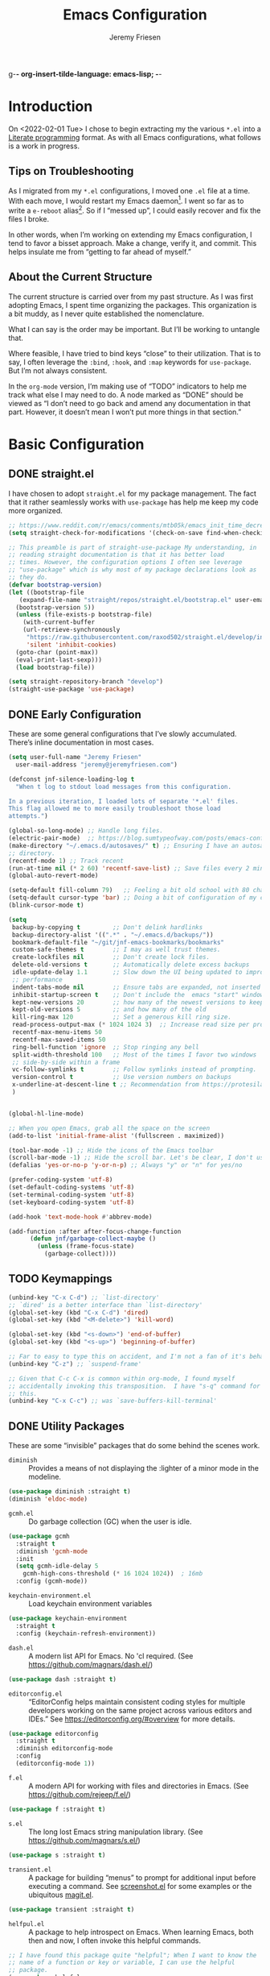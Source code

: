 g-*- org-insert-tilde-language: emacs-lisp; -*-
#+TITLE: Emacs Configuration
#+AUTHOR: Jeremy Friesen
#+EMAIL: jeremy@jeremyfriesen.com
#+STARTUP: overview
* Introduction

On <2022-02-01 Tue> I chose to begin extracting my the various ~*.el~ into a
[[https://en.wikipedia.org/wiki/Literate_programming][Literate programming]] format.  As with all Emacs configurations, what follows is
a work in progress.

** Tips on Troubleshooting

As I migrated from my ~*.el~ configurations, I moved one ~.el~ file at a time.
With each move, I would restart my Emacs daemon[fn:daemon].  I went so far as
to write a ~e-reboot~ alias[fn:e-reboot].  So if I “messed up”, I could easily
recover and fix the files I broke.

In other words, when I’m working on extending my Emacs configuration, I tend to
favor a bisset approach.  Make a change, verify it, and commit.  This helps
insulate me from “getting to far ahead of myself.”

** About the Current Structure

The current structure is carried over from my past structure.  As I was first
adopting Emacs, I spent time organizing the packages.  This organization is a
bit muddy, as I never quite established the nomenclature.

What I can say is the order may be important.  But I’ll be working to untangle
that.

Where feasible, I have tried to bind keys “close” to their utilization.  That
is to say, I often leverage the ~:bind~, ~:hook~, and ~:map~ keywords for
~use-package~.  But I’m not always consistent.

In the ~org-mode~ version, I’m making use of “TODO” indicators to help me track
what else I may need to do.  A node marked as “DONE” should be viewed as “I
don’t need to go back and amend any documentation in that part.  However, it
doesn’t mean I won’t put more things in that section.”

* Basic Configuration

** DONE straight.el

I have chosen to adopt ~straight.el~ for my package management.  The fact that
it rather seamlessly works with ~use-package~ has help me keep my code more
organized.

#+begin_src emacs-lisp
  ;; https://www.reddit.com/r/emacs/comments/mtb05k/emacs_init_time_decreased_65_after_i_realized_the/
  (setq straight-check-for-modifications '(check-on-save find-when-checking))

  ;; This preamble is part of straight-use-package My understanding, in
  ;; reading straight documentation is that it has better load
  ;; times. However, the configuration options I often see leverage
  ;; "use-package" which is why most of my package declarations look as
  ;; they do.
  (defvar bootstrap-version)
  (let ((bootstrap-file
	 (expand-file-name "straight/repos/straight.el/bootstrap.el" user-emacs-directory))
	(bootstrap-version 5))
    (unless (file-exists-p bootstrap-file)
      (with-current-buffer
	  (url-retrieve-synchronously
	   "https://raw.githubusercontent.com/raxod502/straight.el/develop/install.el"
	   'silent 'inhibit-cookies)
	(goto-char (point-max))
	(eval-print-last-sexp)))
    (load bootstrap-file))

  (setq straight-repository-branch "develop")
  (straight-use-package 'use-package)
#+end_src

** DONE Early Configuration

These are some general configurations that I’ve slowly accumulated.  There’s
inline documentation in most cases.

#+begin_src emacs-lisp
  (setq user-full-name "Jeremy Friesen"
	user-mail-address "jeremy@jeremyfriesen.com")

  (defconst jnf-silence-loading-log t
    "When t log to stdout load messages from this configuration.

  In a previous iteration, I loaded lots of separate '*.el' files.
  This flag allowed me to more easily troubleshoot those load
  attempts.")

  (global-so-long-mode) ;; Handle long files.
  (electric-pair-mode)  ;; https://blog.sumtypeofway.com/posts/emacs-config.html
  (make-directory "~/.emacs.d/autosaves/" t) ;; Ensuring I have an autosave
  ;; directory.
  (recentf-mode 1) ;; Track recent
  (run-at-time nil (* 2 60) 'recentf-save-list) ;; Save files every 2 minutes
  (global-auto-revert-mode)

  (setq-default fill-column 79)   ;; Feeling a bit old school with 80 characters.
  (setq-default cursor-type 'bar) ;; Doing a bit of configuration of my cursors
  (blink-cursor-mode t)

  (setq
   backup-by-copying t         ;; Don't delink hardlinks
   backup-directory-alist '((".*" . "~/.emacs.d/backups/"))
   bookmark-default-file "~/git/jnf-emacs-bookmarks/bookmarks"
   custom-safe-themes t        ;; I may as well trust themes.
   create-lockfiles nil        ;; Don't create lock files.
   delete-old-versions t       ;; Automatically delete excess backups
   idle-update-delay 1.1       ;; Slow down the UI being updated to improve
   ;; performance
   indent-tabs-mode nil        ;; Ensure tabs are expanded, not inserted
   inhibit-startup-screen t    ;; Don't include the  emacs "start" window
   kept-new-versions 20        ;; how many of the newest versions to keep
   kept-old-versions 5         ;; and how many of the old
   kill-ring-max 120           ;; Set a generous kill ring size.
   read-process-output-max (* 1024 1024 3)  ;; Increase read size per process
   recentf-max-menu-items 50
   recentf-max-saved-items 50
   ring-bell-function 'ignore  ;; Stop ringing any bell
   split-width-threshold 100   ;; Most of the times I favor two windows
   ;; side-by-side within a frame
   vc-follow-symlinks t        ;; Follow symlinks instead of prompting.
   version-control t           ;; Use version numbers on backups
   x-underline-at-descent-line t ;; Recommendation from https://protesilaos.com/emacs/modus-themes
   )


  (global-hl-line-mode)

  ;; When you open Emacs, grab all the space on the screen
  (add-to-list 'initial-frame-alist '(fullscreen . maximized))

  (tool-bar-mode -1) ;; Hide the icons of the Emacs toolbar
  (scroll-bar-mode -1) ;; Hide the scroll bar. Let's be clear, I don't use it.
  (defalias 'yes-or-no-p 'y-or-n-p) ;; Always "y" or "n" for yes/no

  (prefer-coding-system 'utf-8)
  (set-default-coding-systems 'utf-8)
  (set-terminal-coding-system 'utf-8)
  (set-keyboard-coding-system 'utf-8)

  (add-hook 'text-mode-hook #'abbrev-mode)

  (add-function :after after-focus-change-function
		(defun jnf/garbage-collect-maybe ()
		  (unless (frame-focus-state)
		    (garbage-collect))))
#+end_src

** TODO Keymappings

#+begin_src emacs-lisp
  (unbind-key "C-x C-d") ;; `list-directory'
  ;; `dired' is a better interface than `list-directory'
  (global-set-key (kbd "C-x C-d") 'dired)
  (global-set-key (kbd "<M-delete>") 'kill-word)

  (global-set-key (kbd "<s-down>") 'end-of-buffer)
  (global-set-key (kbd "<s-up>") 'beginning-of-buffer)

  ;; Far to easy to type this on accident, and I'm not a fan of it's behavior.
  (unbind-key "C-z") ;; `suspend-frame'

  ;; Given that C-c C-x is common within org-mode, I found myself
  ;; accidentally invoking this transposition.  I have "s-q" command for
  ;; this.
  (unbind-key "C-x C-c") ;; was `save-buffers-kill-terminal'
#+end_src


** DONE Utility Packages

These are some “invisible” packages that do some behind the scenes work.

- ~diminish~ :: Provides a means of not displaying the :lighter of a minor mode in the modeline.

#+begin_src emacs-lisp
  (use-package diminish :straight t)
  (diminish 'eldoc-mode)
#+end_src

- ~gcmh.el~ :: Do garbage collection (GC) when the user is idle.

#+begin_src emacs-lisp
  (use-package gcmh
    :straight t
    :diminish 'gcmh-mode
    :init
    (setq gcmh-idle-delay 5
	  gcmh-high-cons-threshold (* 16 1024 1024))  ; 16mb
    :config (gcmh-mode))
#+end_src

- ~keychain-environment.el~ :: Load keychain environment variables

#+begin_src emacs-lisp
  (use-package keychain-environment
    :straight t
    :config (keychain-refresh-environment))
#+end_src

- ~dash.el~ :: A modern list API for Emacs. No 'cl required.  (See https://github.com/magnars/dash.el/)

#+begin_src emacs-lisp
  (use-package dash :straight t)
#+end_src

- ~editorconfig.el~ :: “EditorConfig helps maintain consistent coding styles
  for multiple developers working on the same project across various editors
  and IDEs.”  See https://editorconfig.org/#overview for more details.

#+begin_src emacs-lisp
  (use-package editorconfig
    :straight t
    :diminish editorconfig-mode
    :config
    (editorconfig-mode 1))
#+end_src

- ~f.el~ :: A modern API for working with files and directories in Emacs. (See https://github.com/rejeep/f.el/)

#+begin_src emacs-lisp
  (use-package f :straight t)
#+end_src

- ~s.el~ :: The long lost Emacs string manipulation library.  (See https://github.com/magnars/s.el/)

#+begin_src emacs-lisp
  (use-package s :straight t)
#+end_src

- ~transient.el~ :: A package for building “menus” to prompt for additional
  input before executing a command. See [[https://github.com/tecosaur/screenshot/blob/master/screenshot.el][screenshot.el]] for some examples or the
  ubiquitous [[https://magit.vc][magit.el]].

#+begin_src emacs-lisp
  (use-package transient :straight t)
#+end_src

- ~helfpul.el~ :: A package to help introspect on Emacs.  When learning Emacs,
  both then and now, I often invoke this helpful commands.

#+begin_src emacs-lisp
  ;; I have found this package quite "helpful"; When I want to know the
  ;; name of a function or key or variable, I can use the helpful
  ;; package.
  (use-package helpful
    :straight t
    :config
    (transient-define-prefix jnf/helpful-menu ()
      "Return a `transient' compliant list to apply to different transients."
      ["Help"
       ""
       ("b" "Bindings" embark-bindings)
       ("c" "Command" helpful-command)
       ("f" "Function (interactive)" helpful-callable)
       ("F" "Function (all)" helpful-function)
       ("k" "Key" helpful-key)
       ("l" "Library" find-library)
       ("m" "Macro" helpful-macro)
       ("p" "Thing at point" helpful-at-point)
       ("." "Thing at point" helpful-at-point)
       ("t" "Text properties" describe-text-properties)
       ("v" "Variable" helpful-variable)])
    :bind ("C-s-h" . jnf/helpful-menu))
#+end_src

** TODO Variable/const definitions

#+begin_src emacs-lisp

  (defconst jnf/fixed-width-font-name
    "Hack Nerd Font"
    "The name of the fixed width font.
  I have it sprinkled through too many places.

  Alternatives:
  - \"Monaco\"
  - \"JetBrains Mono\"
  - \"Hack Nerd Font\"")

  (set-frame-font jnf/fixed-width-font-name)

  (defconst jnf/tor-home-directory
    (file-truename "~/git/takeonrules.source")
    "The home directory of TakeOnRules.com Hugo repository.")

  (defconst jnf/tor-default-local-hostname
    "http://localhost:1313"
    "The scheme, host name, and port for serving up a local TakeOnRules.com.")

  (defvar jnf/data-directories
    (list
     jnf/tor-home-directory
     "~/git/takeonrules.source/themes/hugo-tufte"
     "~/git/burning_wheel_lifepaths/"
     "~/git/jnf-emacs-bookmarks"
     "~/git/dotzshrc/"
     "~/git/dotemacs/"
     "~/git/org/"
     "~/git/org/archive"
     "~/git/org/daily"
     "~/git/org/public"
     "~/git/org/personal"
     "~/git/org/personal/thel-sector"
     "~/git/org/hesburgh-libraries"
     "~/git/org/forem"
     )
    "Relevant data directories for my day to day work.")
#+end_src

** TODO pretty-hydra.el

#+begin_src emacs-lisp

  ;; I use this package to "configure" menus, hence this is in the
  ;; config section.
  (use-package pretty-hydra
    :straight (pretty-hydra
	       :type git :host github :repo "jerrypnz/major-mode-hydra.el"
	       :files (:defaults (:exclude "major-mode-hydra.el"))))
#+end_src

* WAITING Display

** DONE modus-themes.el

The modus themes (e.g. ~modus-vivendi~ and ~modus-operandi~) provide a light
and dark theme with a focus on visual accessibility.

I love [[http://protesilaos.com][Prot]]’s attention to detail with the modus themes).  Here’s my
configuration for these two sibling themes.

#+begin_src emacs-lisp
  (use-package modus-themes
    ;; :straight (modus-themes :type built-in)
    :straight (:type git :host gitlab :repo "protesilaos/modus-themes" :branch "main")
    :init
    (setq
     modus-themes-bold-constructs t
     modus-themes-completions 'opinionated ; {nil,'moderate,'opinionated}
     modus-themes-diffs nil ; {nil,'desaturated,'fg-only}
     modus-themes-fringes 'intense ; {nil,'subtle,'intense}
     modus-themes-hl-line '(accented intense)
     modus-themes-intense-markup t
     modus-themes-links '(faint background)
     modus-themes-mixed-fonts t
     modus-themes-mode-line '(accented 3d)
     modus-themes-org-blocks 'gray-background
     modus-themes-paren-match '(bold intense)
     modus-themes-prompts '(intense accented)
     modus-themes-region '(bg-only accented)
     modus-themes-scale-headings t
     modus-themes-slanted-constructs t
     modus-themes-subtle-line-numbers t
     modus-themes-syntax '(alt-syntax yellow-comments green-strings)
     modus-themes-tabs-accented t
     modus-themes-headings
     '((1 . (variable-pitch light 1.6))
       (2 . (overline semibold 1.4))
       (3 . (monochrome overline 1.2))
       (4 . (overline 1.1))
       (t . (rainbow 1.05)))))
#+end_src

With a quick bit of testing, it appears that the following ~set-face-attribute~
declarations should be made after the theme declarations.  When the following
statements were declared before the themes, and I toggled my theme, the font
changed to something unexpected.  With them declared after, I keep the fonts
between toggles.

#+begin_src emacs-lisp
  (set-face-attribute 'default nil
		      :family jnf/fixed-width-font-name
		      :height 140)
  (set-face-attribute 'variable-pitch nil
		      :family "ETBembo"
		      :height 1.1)
  (set-face-attribute 'fixed-pitch nil
		      :family jnf/fixed-width-font-name
		      :height 1.0)
#+end_src

** DONE lin.el

- ~lin.el~ :: “LIN locally remaps the hl-line face to a style that is optimal for major modes where line selection is the primary mode of interaction.”  In otherwords, ~lin.el~ improves the highlighted line behavior for the competing contexts.

#+begin_src emacs-lisp
  (use-package lin
    :straight (lin :host gitlab :repo "protesilaos/lin")
    :config (lin-add-to-many-modes))
#+end_src

** DONE all-the-icons.el

- ~all-the-icons.el~ :: Provides a nice set of reference icons.  The various
  ~jnf/all-with--with-~ functions give access to the icons of the named set.

#+begin_src emacs-lisp
  ;; Useful for referential icons.
  (use-package all-the-icons
    :straight t
    :config
    (cl-defmacro jnf/all-the-icons--with(&key name)
      (let ((defun-fn (intern (concat "jnf/all-the-icons--with-" name)))
	    (icon-fn (intern (concat "all-the-icons-" name)))
	    (docstring (concat "Displays an ICON from `all-the-icons-" name "'.")))
	`(defun ,defun-fn (icon str &optional height v-adjust)
	   ,docstring
	   (s-concat (,icon-fn
		      icon
		      :v-adjust (or v-adjust 0)
		      :height (or height 1))
		     " " str))))
    (jnf/all-the-icons--with :name "faicon")
    (jnf/all-the-icons--with :name "material")
    (jnf/all-the-icons--with :name "octicon")
    (jnf/all-the-icons--with :name "alltheicon"))
#+end_src

** DONE all-the-icons-dired.el

- ~all-the-icons-dired.el~ :: Incorporates file icons with file listings of
  dired.  /Note/: On 2021-04-11 I was getting the following error with this
  package: "*ERROR*: Symbol's value as variable is void: file"

#+begin_src emacs-lisp
  (use-package all-the-icons-dired
    :straight t
    :after all-the-icons
    :hook (dired-mode . all-the-icons-dired-mode))
#+end_src

** DONE spaceline.el

- ~spaceline.el~ :: A nice looking modeline enhancement

#+begin_src emacs-lisp
  (use-package spaceline :straight t)
#+end_src

** DONE spaceline-all-the-icons.el

- ~spaceline-all-the-icons.el~ ::  Add some visual flair to the modeline enhancements.  Disabled as of <2022-02-03 Thu>.

#+begin_src emacs-lisp
  ;; (use-package spaceline-all-the-icons
  ;;  :straight t
  ;;  :after spaceline
  ;;  :config (spaceline-all-the-icons-theme))
#+end_src

** DONE popper.el

- ~popper.el~ :: Treat some types of windows as popups (e.g., something easier
  to dismiss, a bit more like the mini-buffer).  Further ~jnf/popper~ can
  toggle the popup buffer.  See that method for further implementation details.

#+begin_src emacs-lisp
  (use-package popper
    :straight t
    :bind (("C-`" . jnf/popper))
    :config
    (defun jnf/popper (prefix_arg)
      "Call `popper-cycle', but with PREFIX_ARG invoke a less common popper method.

  With one PREFIX_ARG, `popper-toggle-latest'.
  With two (or more) PREFIX_ARG `popper-toggle-type'."
      (interactive "P")
      (let ((prefix (car prefix_arg)))
	(cond
	 ((not prefix)  (popper-cycle))
	 ((= prefix 4)  (popper-toggle-latest))
	 (t (popper-toggle-type)))))
    :init
    (setq popper-reference-buffers
	  '("\\*Messages\\*"
	    "Output\\*$"
	    "\\*Async Shell Command\\*"
	    help-mode
	    compilation-mode
	    "^\\*helpful.*\\*$"))
    (popper-mode +1)
    (popper-echo-mode +1))

#+end_src

** WAITING shackle.el

- ~shackle.el~ :: Enforce rules for popups.  See https://depp.brause.cc/shackle/.

#+begin_src emacs-lisp
  (use-package shackle
    :straight t
    :custom
    (shackle-rules '((compilation-mode :noselect t))
		   shackle-default-rule '(:select t)))
#+end_src

/Note:/ How does this related to ~popper.el~?

** DONE ace-window.el

- ~ace-window.el~ :: A window manager for emacs, allowing fast toggles between
  windows as well as opening or moving those windows.  See
  https://github.com/abo-abo/ace-window for more details.

#+begin_src emacs-lisp
  (use-package ace-window
    :straight t
    :bind (("M-o" . ace-window)))
#+end_src

* WAITING General Emacs Configuration

I tried enabling this, and found myself sometimes lost in a labyrinth of
minibuffers.  This change ensures that there’s only one.

#+begin_src emacs-lisp
  (setq enable-recursive-minibuffers nil)
#+end_src

** DONE MacOS Specific

*** DONE grab-mac-link.el

- ~grab-mac-link.el~ :: Grab a link from a variety of MacOS applications.

#+begin_src emacs-lisp
  (use-package grab-mac-link
    :straight t
    :config
    ;; A replacement function for existing grab-mac-link-make-html-link
    (defun jnf/grab-mac-link-make-html-link (url name)
      "Using HTML syntax, link to and cite the URL with the NAME."
      (format "<cite><a href=\"%s\" class=\"u-url p-name\" rel=\"cite\">%s</a></cite>" url name))
    ;; The function advice to override the default behavior
    (advice-add
     'grab-mac-link-make-html-link
     :override
     'jnf/grab-mac-link-make-html-link
     '((name . "jnf")))
    :bind (("C-c g" . grab-mac-link)))
#+end_src

*** DONE org-mac-link.el

- ~org-mac-link.el~ :: Similar to ~grab-mac-link.el~ this specifically grabs a link and insersts in ~org-mode~ format.

#+begin_src emacs-lisp
  (use-package org-mac-link
    :straight (org-mac-link :type git :host github :repo "jeremyf/org-mac-link")
    :bind (:map org-mode-map (("C-c g" . org-mac-grab-link))))
#+end_src

*** DONE so-long.el

- ~so-long.el~ :: Really long files or long lines can cause problems for Emacs.  This mode helps with that.

#+begin_src emacs-lisp
  (use-package so-long
    :defer t
    :straight t
    :bind
    (:map so-long-mode-map
	  ("C-s" . isearch-forward)
	  ("C-r" . isearch-backward))
    :config (global-so-long-mode 1))
#+end_src

* DONE Modes

Sometimes I want to edit svg files.  Often times if I open them directly in
Emacs, I want to edit them.  This setting helps with that default.  /Note:/
without this setting, Emacs will happily render the SVG as an image,

#+begin_src emacs-lisp
  (add-to-list `auto-mode-alist '("\\.svg\\'" . xml-mode))
#+end_src

** DONE emmet-mode.el

- ~emmet-mode.el~ :: I’ve only scratched the surface of this.  Namely when I
  write a haiku, in my editor it type =pre.poem= followed by ~C-c C-e~ and that
  expands to a ~pre~ tag with the ~class="poem"~.  There's a lot more, but I
  write comparatively little HTML.

#+begin_src emacs-lisp
  (use-package emmet-mode
    :straight t
    :bind (("C-c C-e" . emmet-expand-yas ))
    :hook ((sgml-mode . emmet-mode)
	   (html-mode . emmet-mode)
	   (css-mode . emmet-mode)))
#+end_src

** DONE web-mode.el

- ~web-mode.el~ :: Some configurations for web development.

#+begin_src emacs-lisp
  (use-package web-mode
    :straight t
    :config (setq web-mode-markup-indent-offset 2
		  web-mode-css-indent-offset 2
		  web-mode-code-indent-offset 2))
  (add-to-list 'auto-mode-alist '("\\.html?\\'" . web-mode))
  (add-to-list 'auto-mode-alist '("\\.erb\\'" . web-mode))
#+end_src

** DONE plantuml-mode.el

- ~plantuml-mode.el~ :: A mode for working with PlantUML.  See https://plantuml.com.

#+begin_src emacs-lisp
  (use-package plantuml-mode
    :config (setq plantuml-executable-path (concat (getenv "HB_PATH") "/bin/plantuml")
		  plantuml-default-exec-mode 'executable
		  org-plantuml-executable-path (concat (getenv "HB_PATH") "/bin/plantuml")
		  org-plantuml-exec-mode 'executable)
    :mode (("\\.plantuml\\'" . plantuml-mode))
    :straight t)
#+end_src

** DONE json-mode.el

- ~json.el~ :: In modern web-development, JSON is nigh unavoidable.

#+begin_src emacs-lisp
  (use-package json-mode :straight t)
#+end_src

** DONE json-reformat.el

- ~json-reformat.el~ :: Because JSON can be quite ugly, I want something to help tidy it up.

#+begin_src emacs-lisp
  (use-package json-reformat
    :straight t
    :after json-mode
    :init (setq json-reformat:indent-width 2))

#+end_src

** DONE go-mode.el

Every so often I stumble upon a Go package.  The ~go-mode~ package gives me the
syntax highlighting that makes reading ~Go-lang~ tolerable.

#+begin_src emacs-lisp
  (use-package go-mode :straight t)
#+end_src

** DONE markdown-mode.el

- ~markdown-mode.el~ :: Oh ubiquitous Markdown.

#+begin_src emacs-lisp
  (use-package markdown-mode
    :straight t
    :hook ((markdown-mode . turn-on-visual-line-mode))
    :mode (("README\\.md\\'" . gfm-mode)
	   ("\\.md\\'" . markdown-mode)
	   ("\\.markdown\\'" . markdown-mode))
    :init (setq markdown-command "/usr/local/bin/pandoc"))
#+end_src

** DONE yaml-mode.el

- ~yaml-mode.el~ :: Visual parsing for yaml.

#+begin_src emacs-lisp
  (use-package yaml-mode :straight t)
#+end_src

** DONE lua-mode.el

- ~lua-mode.el~ :: For working with [[https://www.hammerspoon.org][Hammerspoon]]; which provides me the
  wonderful [[https://github.com/dmgerman/editWithEmacs.spoon/][edit with Emacs]].

#+begin_src emacs-lisp
  (use-package lua-mode :straight t)
#+end_src

** DONE git-modes.el

- ~git-modes.el~ :: For editing various Git configuration files.

#+begin_src emacs-lisp
  (use-package git-modes :straight t)
#+end_src

** DONE enh-ruby-mode.el

- ~enh-ruby-mode.el~ :: Emacs ships with ~ruby-mode.el~, but I’ve found that
  ~enh-ruby-mode.el~ has more convenient navigation functions:

  - ~enh-ruby-mark-defun~ :: Put mark at end of this Ruby definition, point at
    beginning.
  - ~enh-ruby-up-sexp~ :: Move up one balanced expression (sexp).
  - ~enh-ruby-toggle-block~ :: Toggle block type from do-end to braces or back.
  - ~enh-ruby-backward-sexp~ :: Move backward across one balanced expression
    (sexp).
  - ~enh-ruby-forward-sexp~ :: Move backward across one balanced expression
    (sexp).

#+begin_src emacs-lisp
  (use-package enh-ruby-mode
    :straight t
    :hook (enh-ruby-mode . (lambda () (setq fill-column 100)))
    :hook (enh-ruby-mode . eldoc-mode)
    :bind (:map enh-ruby-mode-map ("C-j" . avy-goto-char-timer))
    :mode (("\\(?:\\.rb\\|ru\\|rake\\|thor\\|jbuilder\\|gemspec\\|podspec\\|/\\(?:Gem\\|Rake\\|Cap\\|Thor\\|Vagrant\\|Guard\\|Pod\\)file\\)\\'" . enh-ruby-mode)))
  (add-to-list 'interpreter-mode-alist '("ruby" . enh-ruby-mode))
#+end_src

** DONE rspec-mode.el

- ~rspec-mode.el~ :: [[http://rspec.info][RSpec]] is my Ruby testing framework of choice.  As I’ve
  been doing much more extensive Ruby coding, I’ve been using a lot of:

  - ~rspec-toggle-spec-and-target~ :: Jump between spec and target;
    ~spec/models/user_spec.rb~ and ~app/models/user.rb~ respectively.
  - ~rspec-verify~ :: Run ~rspec~ for the current file; either the spec or the
    spec associated with the target.
  - ~rspec-verify-single~ :: Run ~rspec~ for the current line.

#+begin_src emacs-lisp
  (use-package rspec-mode
    :straight t
    ;; Ensure that we’re loading enh-ruby-mode before we do any rspec loading.
    :after enh-ruby-mode
    :custom (rspec-use-spring-when-possible nil)
    :bind (:map rspec-mode-map (("s-." . 'rspec-toggle-spec-and-target)))
    :bind (:map enh-ruby-mode-map (("s-." . 'rspec-toggle-spec-and-target)))
    :diminish 'rspec-mode)

  (eval-after-load 'rspec-mode '(rspec-install-snippets))
#+end_src

/Note:/ The =CMD= + =.= is a carryover from my [[https://macromates.com][Textmate]] and [[https://www.sublimetext.com/][Sublime Text]] days.
That’s one of those hot-keys almost burned into soul.
** DONE ruby-interpolation.el

- ~ruby-interpolation.el~ :: A simple package to expand ~#~ to ~#{<cursor>}~.

#+begin_src emacs-lisp
  ;; Nice and simple package for string interpolation.
  (use-package ruby-interpolation
    :straight t
    :diminish 'ruby-interpolation-mode
    :hook (enh-ruby-mode . ruby-interpolation-mode))
#+end_src

** DONE yard-mode.el

- ~yard-mode.el~ :: When writing Ruby documentation, I favor YARD syntax.  See https://yardoc.org fore more details.

#+begin_src emacs-lisp
  (use-package yard-mode
    :straight t
    :hook (enh-ruby-mode . yard-mode))
#+end_src

** DONE bundler.el

- ~bundler.el~ :: Adds the useful ~bundle-open~ command.

#+begin_src emacs-lisp
  (use-package bundler
    :straight (bundler :type git :host github :repo "endofunky/bundler.el"))
#+end_src

** DONE lsp-mode.el

- ~lsp-mode.el~ :: Language Server Protocol; provides some nice interactions with code.

#+begin_src emacs-lisp
  (use-package lsp-mode
    :straight t
    :hook ((ruby-mode . lsp)
	   (enh-ruby-mode . lsp))
    :config (setq read-process-output-max (* 1024 1024 3)
		  lsp-completion-provider nil
		  lsp-completion-mode nil
		  lsp--show-message nil
		  lsp-idle-delay 1.00)
    :custom (lsp-keymap-prefix "C-c C-l")
    :commands (lsp))

  (with-eval-after-load 'lsp-mode
    (add-hook 'lsp-mode-hook #'lsp-enable-which-key-integration))
#+end_src

** DONE lsp-ui.el

- ~lsp-ui.el~ :: Some nice UI for LSP mode.

What I’m finding is that I occasionally use it, and it also has some flake-outs
as it relates to the minibuffer.

But a bit flakey.  For example, as I’m using ~consult-recent-file~, when I move
the minibuffer selection (via ~C-n~) to a Ruby file, ~consult-recent-file~
renders a preview of that file.  It appears that the ~lsp-mode~’s hooks loses
or pulls the focus away from the minibuffer to the previewed buffer.

This makes it hard to navigate for search candidates.  I find the preview very
helpful, so favor that over ~lsp-mode~.  With some “bisect” debugging, I’ve
found that this is related to the ~lsp-ui.el~ package.  In particular the
~lsp-ui-peek-mode~.

In other words, the functions are nice, but the interactions with other useful
packages don’t warrant including this.

#+begin_src emacs-lisp
  ;; This package provides some nice UI behavior for documentation and linting
  ;;
  ;; In particular, I like 'lsp-ui-peek-find-reference
  (use-package lsp-ui
    :straight t
    :hook ((enh-ruby-mode . lsp-ui-mode))
    :after lsp-mode)

  ;; By default indent levels are often 4; That is against what I've seen.
  (setq ruby-indent-level 2
	typescript-indent-level 2
	js-indent-level 2)

  ;; (add-hook 'emacs-lisp-mode 'eldoc-mode)
#+end_src

** DONE tree-sitter.el

- ~tree-sitter.el~ :: An incremental parsing library for languages.  See https://tree-sitter.github.io/tree-sitter/.

#+begin_src emacs-lisp
  ;; See https://github.com/emacs-tree-sitter/elisp-tree-sitter
  ;; Waiting on https://github.com/emacs-tree-sitter/elisp-tree-sitter/issues/197 to resolve.
  (use-package tree-sitter
    :straight (tree-sitter :host github :repo "emacs-tree-sitter/elisp-tree-sitter")
    :config
    (add-to-list 'tree-sitter-major-mode-language-alist '(enh-ruby-mode . ruby)))

  (global-tree-sitter-mode)
  (add-hook 'tree-sitter-after-on-hook #'tree-sitter-hl-mode)

  (use-package tree-sitter-langs
    :straight t)
#+end_src

* DONE Support

** DONE ripgrep.el

For many years, I’ve used “The Silver Searcher”, or ~ag~ on the command
line.[fn:ag].  However, [[https://github.com/BurntSushi/ripgrep][ripgrep]] provides even faster searching, with an almost
identical parameter list.

#+begin_src emacs-lisp
  (use-package ripgrep
    :init (setq ripgrep-arguments "--ignore-case")
    :straight t)
#+end_src

* TODO Projects
** TODO projectile.el

Projectile provides convenient organization and commands to run over projects.

#+begin_src emacs-lisp
  (use-package projectile
    :straight t
    :diminish 'projectile-mode
    :config (projectile-mode 1)
    :custom (projectile-project-search-path '("~/git/"))
    :bind ("s-." . projectile-toggle-between-implementation-and-test))
#+end_src

/Note:/ The =CMD= + =.= is a carryover from my [[https://macromates.com][Textmate]] and [[https://www.sublimetext.com/][Sublime Text]] days.
That’s one of those hot-keys almost burned into soul.

*** WAITING projectile-rails.el

I’m thinking on this one.

#+begin_src emacs-lisp
  (use-package projectile-rails
    :after (projectile)
    :diminish 'projectile-rails-mode
    :straight t
    :config
    (defun projectile-rails-find-liquid ()
      "Find a liquid tag."
      (interactive)
      (projectile-rails-find-resource
       "liquid: "
       '(("app/liquid_tags/" "\\(.+?\\)\\.rb\\'"))
       "app/liquid_tags/${filename}.rb"))
    :bind (:map
	   projectile-rails-mode-map (("C-s-." . 'projectile-rails-goto-file-at-point)))
    :config (projectile-rails-global-mode))
#+end_src
** DONE magit.el

- ~magit.el~ :: The awesome [[http://git-scm.com][git]] client for Emacs.  I’ve written a few functions
  to help me jump to the Github page for the pull request.[fn:squash-and-merge]

  - ~jnf/magit-browse-pull-request~ :: In ‘magit-log-mode’ open the associated
    pull request.
  - ~jnf/git-current-remote-url~ :: Get the current remote url.
  - ~jnf/open-pull-request-for~ :: Given the SUMMARY open the related pull
    request.
  - ~jnf/open-pull-request-for-current-line~ :: For the current line open the
    applicable pull request.

#+begin_src emacs-lisp
  (use-package magit
    :straight t
    :init (use-package with-editor :straight t)

    ;; Adding format to git-commit-fill-column of 72 as best practice.
    (setq git-commit-fill-column 72)

    ;; Keeping the summary terse helps with legibility when you run a
    ;; report with only summary.
    (setq git-commit-summary-max-length 50)

    ;; Set the tabular display columns for the `magit-list-repositories'
    (setq magit-repolist-columns
	  '(("Name"    25 magit-repolist-column-ident ())
	    ("Version" 25 magit-repolist-column-version ())
	    ("δ"        1 magit-repolist-column-dirty ())
	    ("⇣"        3 magit-repolist-column-unpulled-from-upstream
	     ((:right-align t)
	      (:help-echo "Upstream changes not in branch")))
	    ("⇡"        3 magit-repolist-column-unpushed-to-upstream
	     ((:right-align t)
	      (:help-echo "Local changes not in upstream")))
	    ("Branch"  25 magit-repolist-column-branch ())
	    ("Path"    99 magit-repolist-column-path ())))

    ;; The default relevant `magit-list-repositories'
    (setq magit-repository-directories
	  `(("~/git/takeonrules.source/" . 1)
	    ("~/git/burning_wheel_lifepaths/" . 1)
	    ("~/git/dotzshrc/" .  1)
	    ("~/git/dotemacs/" . 1)
	    ("~/git/jnf-emacs-bookmarks/" . 1)
	    ("~/git/org" . 1)
	    ("~/git/org/archive" . 1)
	    ("~/git/takeonrules.source/themes/hugo-tufte" . 1)))

    ;; Have magit-status go full screen and quit to previous
    ;; configuration.  Taken from
    ;; http://whattheemacsd.com/setup-magit.el-01.html#comment-748135498
    ;; and http://irreal.org/blog/?p=2253
    (defadvice magit-status (around magit-fullscreen activate)
      (window-configuration-to-register :magit-fullscreen)
      ad-do-it
      (delete-other-windows))
    (defadvice magit-mode-quit-window (after magit-restore-screen activate)
      (jump-to-register :magit-fullscreen))
    :config
    (remove-hook 'magit-status-sections-hook 'magit-insert-tags-header)
    (defun jnf/magit-browse-pull-request ()
      "In `magit-log-mode' open the associated pull request
  at point.

  Assumes that the commit log title ends in the PR #, which
  is the case when you use the Squash and Merge strategy.

  This implementation is dependent on `magit' and `s'."
      (interactive)
      (let* ((beg (line-beginning-position))
	     (end (line-end-position))
	     (summary
	      (buffer-substring-no-properties
	       beg end)))
	(jnf/open-pull-request-for :summary summary)))
    (defun jnf/git-current-remote-url ()
      "Get the current remote url."
      (s-trim
       (shell-command-to-string
	(concat
	 "git remote get-url "
	 (format "%s" (magit-get-current-remote))))))
    (cl-defun jnf/open-pull-request-for (&key summary)
      "Given the SUMMARY open the related pull request.

  This method assumes you're using Github's Squash and Strategy."
      (let ((remote-url (jnf/git-current-remote-url)))
	(save-match-data
	  (and (string-match "(\\#\\([0-9]+\\))$" summary)
	       (browse-url
		(concat
		 ;; I tend to favor HTTPS and the repos end in ".git"
		 (s-replace ".git" "" remote-url)
		 "/pull/"
		 (match-string 1 summary)))))))
    (defun jnf/open-pull-request-for-current-line ()
      "For the current line open the applicable pull request."
      (interactive)
      (let ((summary
	     (s-trim
	      (shell-command-to-string
	       (concat "git --no-pager annotate "
		       "-w -L "
		       (format "%s" (line-number-at-pos))
		       ",+1 "
		       "--porcelain "
		       buffer-file-name
		       " | rg \"^summary\"")))))
	(jnf/open-pull-request-for :summary summary)))
    :bind (("C-c C-g" . magit-file-dispatch)
	   ("s-7" . magit-status))
    ;; In other situations I bind s-6 to `git-messenger:popup-message'
    :bind (:map magit-log-mode-map ("s-6" . 'jnf/magit-browse-pull-request))
    :hook ((with-editor-post-finish-hook . magit-status)))
#+end_src

** DONE forge.el

- ~forge.el~ :: Additional interactions interactions with [[https://en.wikipedia.org/wiki/Forge_(software)][Git forge]].  Right
  now, I’ve commented out most things, as I wasn’t figuring out how to refresh
  the appended sections.  I live this here as a reminder.

#+begin_src emacs-lisp
  (use-package forge
    :config
    (setq auth-sources '("~/.authinfo"))
    ;; (magit-add-section-hook 'magit-status-sections-hook 'forge-insert-authored-pullreqs nil 'append)
    ;; (magit-add-section-hook 'magit-status-sections-hook 'forge-insert-requested-reviews nil 'append)
    ;; (magit-add-section-hook 'magit-status-sections-hook 'forge-insert-assigned-issues nil 'append)
    :straight t)

#+end_src

** DONE libgit.el

- ~libgit.el~ :: Provides bindings to [[https://libgit2.org][libgit2]].  These bindings help improve the speed of ~magit.el~; or so I’m told.

#+begin_src emacs-lisp
  (use-package libgit :straight t)
#+end_src

** DONE magit-libgit.el

- ~libgit.el~ :: Connects ~magit.el~ to ~libgit.el~, helping improve the speed of ~magit.el~; or so I’m told.

#+begin_src emacs-lisp
  (use-package magit-libgit :straight t)
#+end_src

** DONE git-timemachine.el

- ~git-timemachine.el~ :: With the time machine, travel back and forth through a files history.

#+begin_src emacs-lisp
  (use-package git-timemachine :straight t)
#+end_src

** DONE git-gutter-fringe.el

- ~git-gutter-fringe.el~ :: Show the current git state in the gutter.  As you
  edit a line in a file track by git, the fringe’s indicators change to reflect
  if this is a modification, addition, or deletion.

#+begin_src emacs-lisp
  (use-package git-gutter-fringe
    :straight (git-gutter-fringe :type git :host github :repo "emacsorphanage/git-gutter-fringe")
    :diminish 'git-gutter-mode
    :config (global-git-gutter-mode 't)
    (setq git-gutter:modified-sign "Δ"
	  git-gutter:added-sign "+"
	  git-gutter:deleted-sign "-"))
#+end_src

** TODO git-link.el

- ~git-link.el~ :: Type ~M-x git-link~ and the function pushes the Git forge
  URL to the kill ring; I’ve configured the URL to use the SHA of the commit of
  the line on which I called ~git-link()~.  This is helpful for sharing links
  with other folks.  I use this /all of the time./ See
  https://github.com/sshaw/git-link.

#+begin_src emacs-lisp
  (use-package git-link
    :config
    (defun jnf/git-browse-to-repository (remote)
      "Open in external browser the current repository's given REMOTE."
      (interactive (list (git-link--select-remote)))
      (git-link-homepage remote)
      (browse-url (car kill-ring)))
    (setq git-link-use-commit t) ;; URL will be SHA instead of branch
    :straight t)
#+end_src

** TODO git-messenger.el

- ~git-messenger.el~ ::
#+begin_src emacs-lisp
  (use-package git-messenger
    :config (setq git-messenger:show-detail t)
    (defun jnf/git-messenger-popup ()
      "Open `git-messenger' or github PR.

  With universal argument, open the github PR for current line.

  Without universal argument, open `git-messenger'."
      (interactive)
      (if (equal current-prefix-arg nil) ; no C-u
	  (git-messenger:popup-message)
	(jnf/open-pull-request-for-current-line)))
    :custom
    (git-messenger:use-magit-popup t)
    :bind (:map git-messenger-map (("p" . 'jnf/open-pull-request-for-current-line)
				   ("l" . 'git-link)))
    :bind (("s-6" . jnf/git-messenger-popup)
	   ("<f6>" . jnf/git-messenger-popup))
    :straight t)
#+end_src

** WAITING blamer.el

- ~blamer.el~ :: When working in code, I want different ways to view the
  metadata around the code.  ~blammer.el~ adds a quick annotation to the
  current line; When did the last person touch this and what was the message.

#+begin_src emacs-lisp
  (use-package blamer
    :straight (blamer :host github :repo "Artawower/blamer.el")
    :custom
    ;; Set to 0 because I don’t enable by default.  So I’m in a mindset of show
    ;; me who and when.
    (blamer-idle-time 0.0)
    (blamer-author-formatter "✎ %s ")
    (blamer-datetime-formatter "[%s] ")
    (blamer-commit-formatter "● %s")
    (blamer-min-offset 40)
    (blamer-max-commit-message-length 20))
#+end_src
* TODO Completion

** DONE vertico.el

#+begin_src emacs-lisp
  (use-package vertico
    :straight t
    :config
    (vertico-mode)
    ;; Use `consult-completion-in-region' if Vertico is enabled.
    ;; Otherwise use the default `completion--in-region' function.
    (setq completion-in-region-function
	  (lambda (&rest args)
	    (apply (if vertico-mode
		       #'consult-completion-in-region
		     #'completion--in-region)
		   args)))
    (advice-add #'completing-read-multiple
		:override #'consult-completing-read-multiple)
    (setq vertico-cycle t))
#+end_src

*** Vertico Extensions

The ~vertico-indexed.elc~ extension adds a visual indicator of each candidate’s
index.  Further, I can type ~C-<num> ENT~ and select that candidate.  Often
it’s just as easy to navigate via ~TAB~ or ~C-n~ / ~C-p~ but the visual
indicator is a nice bit of polish.

#+begin_src emacs-lisp
  (load "~/.emacs.d/straight/build/vertico/extensions/vertico-indexed.elc"
	nil
	jnf-silence-loading-log)
  (vertico-indexed-mode)
#+end_src

I’ve commented out the ~vertico-buffer.elc~ extension.  When active, instead of
using the mini-buffer it creates a new window.  I’m uncertain how I fully feel
about this function.  When I activate it, I’m sometimes “surprised” at a
different experience from what I’m accustomed to in Emacs.  Then again, at
least I’m not trapped in the recursive mini-buffer challenges.

#+begin_src emacs-lisp
  ;; (load "~/.emacs.d/straight/build/vertico/extensions/vertico-buffer.elc"
  ;;       nil
  ;;       jnf-silence-loading-log)
  ;; (vertico-buffer-mode)
  ;; (setq vertico-buffer-display-action
  ;;       '(display-buffer-at-bottom (window-height . 15)))
#+end_src

The ~vertico-repeat.elc~ extension does one simple thing: it remembers and
gives quick access to the last command you entered in the “minibuffer.”  This
can be super userful if I built up a complicated ~consult-ripgrep~.

#+begin_src emacs-lisp
  (load "~/.emacs.d/straight/build/vertico/extensions/vertico-repeat.elc"
	nil
	jnf-silence-loading-log)
  (global-set-key (kbd "M-r") #'vertico-repeat)
  (add-hook 'minibuffer-setup-hook #'vertico-repeat-save)
#+end_src

Related to, but independent of ~vertico-repeat.elc~ is enabling
~savehist-mode~.  With that enabled, I have access to a few dozen of the last
minibuffer commands I issued.  These are, by default, in ~\~/.emacs.d/history~.

#+begin_src emacs-lisp
  (savehist-mode 1)
#+end_src

** Emacs Adjustments for Completion

What follows is adjustments to emacs settings as they relate to completion.

#+begin_src emacs-lisp
  (use-package emacs
    :init
    ;; TAB cycle if there are only few candidates
    (setq completion-cycle-threshold 3)

    ;; Enable indentation+completion using the TAB key.
    ;; `completion-at-point' is often bound to M-TAB.
    (setq tab-always-indent 'complete)

    ;; Add prompt indicator to `completing-read-multiple'.
    ;; Alternatively try `consult-completing-read-multiple'.
    (defun crm-indicator (args)
      (cons (concat "[CRM] " (car args)) (cdr args)))
    (advice-add #'completing-read-multiple :filter-args #'crm-indicator)

    ;; Do not allow the cursor in the minibuffer prompt
    (setq minibuffer-prompt-properties
	  '(read-only t cursor-intangible t face minibuffer-prompt))
    (add-hook 'minibuffer-setup-hook #'cursor-intangible-mode))
#+end_src

** DONE marginalia.el

The ~marginalia~ package provides annotations to minibuffer completions; I
shudder to think how hard it would be to navigate Emacs’s ~M-x~ command without
annotations.

#+begin_src emacs-lisp
  (use-package marginalia
    :straight t
    :init (marginalia-mode))
#+end_src

/Note:/ The declaration of ~marginalia-mode~ must be in the ~;init~ section.
This ensures that it is enabled right away.  It also forces the loading of the
package.

** TODO consult.el

#+begin_src emacs-lisp
  ;; Example configuration for Consult
  ;; https://github.com/minad/consult
  (use-package consult
    :straight t
    ;; Replace bindings. Lazily loaded due by `use-package'.
    :bind (;; C-c bindings (mode-specific-map)
	   ("C-c h" . consult-history)
	   ;; ("C-c m" . consult-mode-command)
	   ("C-c b" . consult-bookmark)
	   ("C-c k" . consult-kmacro)
	   ;; C-x bindings (ctl-x-map)
	   ("C-x M-:" . consult-complex-command)     ;; orig. repeat-complet-command
	   ("C-x b" . consult-buffer)                ;; orig. switch-to-buffer
	   ("s-b" . consult-buffer)                ;; orig. switch-to-buffer
	   ("C-x 4 b" . consult-buffer-other-window) ;; orig. switch-to-buffer-other-window
	   ("C-s-b" . consult-buffer-other-window)
	   ("C-x 5 b" . consult-buffer-other-frame)  ;; orig. switch-to-buffer-other-frame
	   ;; Custom M-# bindings for fast register access
	   ("M-#" . consult-register-load)
	   ("M-'" . consult-register-store)          ;; orig. abbrev-prefix-mark (unrelated)
	   ("C-M-#" . consult-register)
	   ;; Other custom bindings
	   ("M-y" . consult-yank-from-kill-ring)                ;; orig. yank-pop
	   ("<help> a" . consult-apropos)            ;; orig. apropos-command
	   ;; M-g bindings (goto-map)
	   ("M-g e" . consult-compile-error)
	   ("M-g g" . consult-goto-line)             ;; orig. goto-line
	   ("M-g M-g" . consult-goto-line)           ;; orig. goto-line
	   ("s-l" . consult-goto-line)           ;; orig. goto-line
	   ("M-g o" . consult-outline)
	   ("M-g m" . consult-mark)
	   ("M-g k" . consult-global-mark)
	   ("C-x C-SPC" . consult-mark)
	   ("M-g i" . consult-imenu)
	   ("M-g I" . consult-imenu-multi)
	   ;; M-s bindings (search-map)
	   ("M-s f" . consult-find)
	   ("M-s L" . consult-locate)
	   ("M-s g" . consult-grep)
	   ("M-s G" . consult-git-grep)
	   ("M-s r" . consult-ripgrep)
	   ("C-c f" . consult-ripgrep)
	   ("M-s l" . consult-line)
	   ("M-s m" . consult-multi-occur)
	   ("M-s k" . consult-keep-lines)
	   ("M-s u" . consult-focus-lines)
	   ;; Customizations that map to ivy
	   ("s-r" . consult-recent-file) ;; Deprecate
	   ("C-c r" . consult-recent-file)
	   ("C-c o" . consult-file-externally)
	   ("C-y" . yank)
	   ("C-s" . consult-line) ;; I've long favored Swiper mapped to c-s
	   ;; Isearch integration
	   ("M-s e" . consult-isearch)
	   ;; ("s-t" . jnf/consult-find-using-fd)
	   ;; ("s-3" . consult-imenu-multi)
	   :map isearch-mode-map
	   ("M-e" . consult-isearch)                 ;; orig. isearch-edit-string
	   ("M-s e" . consult-isearch)               ;; orig. isearch-edit-string
	   ("M-s l" . consult-line))                 ;; required by consult-line to detect isearch

    ;; The :init configuration is always executed (Not lazy)
    :init

    ;; Optionally configure the register formatting. This improves the register
    ;; preview for `consult-register', `consult-register-load',
    ;; `consult-register-store' and the Emacs built-ins.
    (setq register-preview-delay 0.1
	  register-preview-function #'consult-register-format)


    ;; From https://github.com/minad/consult/wiki#find-files-using-fd
    ;; Note: this requires lexical binding
    (defun jnf/consult-find-using-fd (&optional dir initial)
      "Find project files.

  A replacement for `projectile-find-file'."
      (interactive "P")
      (let ((consult-find-command "fd --color=never --hidden --exclude .git/ --full-path ARG OPTS"))
	(consult-find dir initial)))

    (defun jnf/consult-line (consult-line-function &rest rest)
      "Advising function around `CONSULT-LINE-FUNCTION'.

  When there's an active region, use that as the first parameter
  for `CONSULT-LINE-FUNCTION'.  Otherwise, use the current word as
  the first parameter.  This function handles the `REST' of the
  parameters."
      (interactive)
      (apply consult-line-function
	     (if (use-region-p) (buffer-substring (region-beginning) (region-end)))
	     rest))

    (defun jnf/consult-ripgrep (consult-ripgrep-function &optional dir &rest rest)
      "Use region or thing at point to populate initial parameter for `CONSULT-RIPGREP-FUNCTION'.

  When there's an active region, use that as the initial parameter
  for the `CONSULT-RIPGREP-FUNCTION'.  Otherwise, use the thing at
  point.

  `DIR' use the universal argument (e.g. C-u prefix) to first set
  the directory.  `REST' is passed to the `CONSULT-RIPGREP-FUNCTION'."
      (interactive "P")
      (apply consult-ripgrep-function
	     dir
	     (if (use-region-p) (buffer-substring (region-beginning) (region-end)))
	     rest))

    ;; Optionally tweak the register preview window.
    ;; This adds thin lines, sorting and hides the mode line of the window.
    (advice-add #'register-preview :override #'consult-register-window)
    (advice-add #'consult-line :around #'jnf/consult-line '((name . "wrapper")))
    (advice-add #'consult-ripgrep :around #'jnf/consult-ripgrep '((name . "wrapper")))

    ;; Use Consult to select xref locations with preview
    (setq xref-show-xrefs-function #'consult-xref
	  xref-show-definitions-function #'consult-xref)

    ;; Updating the default to include "--ignore-case"
    (setq consult-ripgrep-command "rg --null --line-buffered --color=ansi --max-columns=1000 --ignore-case --no-heading --line-number . -e ARG OPTS")

    ;; Configure other variables and modes in the :config section,
    ;; after lazily loading the package.
    :config

    ;; Optionally configure preview. Note that the preview-key can also be
    ;; configured on a per-command basis via `consult-config'. The default value
    ;; is 'any, such that any key triggers the preview.
    ;; (setq consult-preview-key 'any)
    ;; (setq consult-preview-key (kbd "M-p"))
    ;; (setq consult-preview-key (list (kbd "<S-down>") (kbd "<S-up>")))

    ;; Optionally configure the narrowing key.
    ;; Both < and C-+ work reasonably well.
    (setq consult-narrow-key "<") ;; (kbd "C-+")

    ;; Optionally make narrowing help available in the minibuffer.
    ;; Probably not needed if you are using which-key.
    ;; (define-key consult-narrow-map (vconcat consult-narrow-key "?") #'consult-narrow-help)

    ;; Optionally configure a function which returns the project root directory.
    ;; There are multiple reasonable alternatives to chose from:
    ;; * projectile-project-root
    ;; * vc-root-dir
    ;; * project-roots
    ;; * locate-dominating-file
    (autoload 'projectile-project-root "projectile")
    (setq consult-project-root-function #'projectile-project-root)
    ;; (setq consult-project-root-function
    ;;       (lambda ()
    ;;         (when-let (project (project-current))
    ;;           (car (project-roots project)))))
    ;; (setq consult-project-root-function #'vc-root-dir)
    ;; (setq consult-project-root-function
    ;;       (lambda () (locate-dominating-file "." ".git")))
    )

#+end_src

** TODO consult-flycheck.el

#+begin_src emacs-lisp
  ;; Optionally add the `consult-flycheck' command.
  (use-package consult-flycheck
    :straight t
    :bind (:map flycheck-command-map
		("!" . consult-flycheck)))
#+end_src

** TODO embark.el

#+begin_src emacs-lisp

  ;; https://github.com/oantolin/embark
  (use-package embark
    :straight t
    :bind
    (("C-." . embark-act)       ;; pick some comfortable binding
     ("M-." . embark-dwim)
     ("C-s-e" . embark-export)
     ("C-h b" . embark-bindings))
    :init
    ;; Optionally replace the key help with a completing-read interface
    (setq prefix-help-command #'embark-prefix-help-command)
    :config

    ;;; BEGIN embark key macro target
    (defun embark-kmacro-target ()
      "Target a textual kmacro in braces."
      (save-excursion
	(let ((beg (progn (skip-chars-backward "^{}\n") (point)))
	      (end (progn (skip-chars-forward "^{}\n") (point))))
	  (when (and (eq (char-before beg) ?{) (eq (char-after end) ?}))
	    `(kmacro ,(buffer-substring-no-properties beg end)
		     . (,(1- beg) . ,(1+ end)))))))

    (add-to-list 'embark-target-finders 'embark-kmacro-target)

    (defun embark-kmacro-run (arg kmacro)
      (interactive "p\nsKmacro: ")
      (kmacro-call-macro arg t nil (kbd kmacro)))

    (defun embark-kmacro-save (kmacro)
      (interactive "sKmacro: ")
      (kmacro-push-ring)
      (setq last-kbd-macro (kbd kmacro)))

    (defun embark-kmacro-name (kmacro name)
      (interactive "sKmacro: \nSName: ")
      (let ((last-kbd-macro (kbd kmacro)))
	(kmacro-name-last-macro name)))

    (defun embark-kmacro-bind (kmacro)
      (interactive "sKmacro: \n")
      (let ((last-kbd-macro (kbd kmacro)))
	(kmacro-bind-to-key nil)))

    (embark-define-keymap embark-kmacro-map
      "Actions on kmacros."
      ("RET" embark-kmacro-run)
      ("s" embark-kmacro-save)
      ("n" embark-kmacro-name)
      ("b" embark-kmacro-bind))

    (add-to-list 'embark-keymap-alist '(kmacro . embark-kmacro-map))
    ;;; END embark key macro target
    (setq embark-action-indicator
	  (lambda (map &optional _target)
	    (which-key--show-keymap "Embark" map nil nil 'no-paging)
	    #'which-key--hide-popup-ignore-command)
	  embark-become-indicator embark-action-indicator)
    ;; Hide the mode line of the Embark live/completions buffers
    (add-to-list 'display-buffer-alist
		 '("\\`\\*Embark Collect \\(Live\\|Completions\\)\\*"
		   nil
		   (window-parameters (mode-line-format . none)))))

#+end_src

** TODO embark-consult.el

#+begin_src emacs-lisp

  ;; Consult users will also want the embark-consult package.
  (use-package embark-consult
    :straight t
    :after (embark consult)
    :demand t ; only necessary if you have the hook below
    ;; if you want to have consult previews as you move around an
    ;; auto-updating embark collect buffer
    :hook
    (embark-collect-mode . embark-consult-preview-minor-mode))
#+end_src

** TODO wgrep.el

#+begin_src emacs-lisp

  ;; Useful for editing grep results:
  ;;
  ;; 1) "C-c f" invoke `consult-ripgrep'
  ;; 2) "C-s-e" invoke `embark-export' (On OS X map that's Ctrl+Cmd+e)
  ;; 3) "e" or "C-c C-p" invoke `wgrep-change-to-wgrep-mode'
  ;; 4) Save or cancel
  ;;    a) Save: "C-x C-s" invoke `save-buffer' (or "C-c C-c")
  ;;    b) Cancel: "C-c C-k"
  (use-package wgrep
    :after (embark-consult ripgrep)
    :straight t
    :bind (:map wgrep-mode-map
		;; Added keybinding to echo Magit behavior
		("C-c C-c" . save-buffer)
		:map grep-mode-map
		("e" . wgrep-change-to-wgrep-mode)
		:map ripgrep-search-mode-map
		("e" . wgrep-change-to-wgrep-mode)))
#+end_src

** DONE orderless.el

The [[https://github.com/minad/orderless][orderless]] package provides completion tooling for non-strict word order.  I
spent considerable time reading through the [[https://github.com/minad/consult/wiki][Orderless section of Consult’s
wiki]].

As configured the orderless completion recognizes the following “switches”:

- Flex (~\~~) :: Just start typing characters and you’ll get matches that have
  those characters
- File Extension (~\.ext~) :: Match files with this extension.
- Regexp ~^.$~ :: Use some regular expression syntax
  - ~^~ matching beginning
  - ~.~ any ol’ character
  - ~$~ matching ending
- Initialism (~`~) :: In ~M-x~ when I typed ~`pl~ the ~previous-line~ function
  was a top match.  The initialism switch “explodes” the characters and says
  match methods who’s words start with those characters.
- Not Literal ~!~ :: Exclude candidates that match the literal
  (e.g. ~!previous~ won’t show ~previous-line~ in the ~M-x~ completion).
- Literal ~=~ :: No “fuzzy buziness”, just match exactly what I typed.

There is another case (e.g. ~%~ character fold) that I don’t yet understand.

More on these component matchings styles is available at [[https://github.com/minad/orderless#component-matching-styles][github.com/minad/orderless]].

#+begin_src emacs-lisp
  (use-package orderless
    :straight t
    :config
    (defvar +orderless-dispatch-alist
      '((?% . char-fold-to-regexp)
	(?! . orderless-without-literal)
	(?`. orderless-initialism)
	(?= . orderless-literal)
	(?~ . orderless-flex)))
    (defun +orderless-dispatch (pattern index _total)
      (cond
       ;; Ensure that $ works with Consult commands, which add disambiguation suffixes
       ((string-suffix-p "$" pattern)
	`(orderless-regexp . ,(concat (substring pattern 0 -1) "[\x100000-\x10FFFD]*$")))
       ;; File extensions
       ((and
	 ;; Completing filename or eshell
	 (or minibuffer-completing-file-name
	     (derived-mode-p 'eshell-mode))
	 ;; File extension
	 (string-match-p "\\`\\.." pattern))
	`(orderless-regexp . ,(concat "\\." (substring pattern 1) "[\x100000-\x10FFFD]*$")))
       ;; Ignore single !
       ((string= "!" pattern) `(orderless-literal . ""))
       ;; Prefix and suffix
       ((if-let (x (assq (aref pattern 0) +orderless-dispatch-alist))
	    (cons (cdr x) (substring pattern 1))
	  (when-let (x (assq (aref pattern (1- (length pattern))) +orderless-dispatch-alist))
	    (cons (cdr x) (substring pattern 0 -1)))))))

    ;; Define orderless style with initialism by default
    (orderless-define-completion-style +orderless-with-initialism
      (orderless-matching-styles '(orderless-initialism orderless-literal orderless-regexp)))

    ;; Certain dynamic completion tables (completion-table-dynamic)
    ;; do not work properly with orderless. One can add basic as a fallback.
    ;; Basic will only be used when orderless fails, which happens only for
    ;; these special tables.
    (setq completion-styles '(orderless basic)
	  completion-category-defaults nil
	    ;;; Enable partial-completion for files.
	    ;;; Either give orderless precedence or partial-completion.
	    ;;; Note that completion-category-overrides is not really an override,
	    ;;; but rather prepended to the default completion-styles.
	  ;; completion-category-overrides '((file (styles orderless partial-completion))) ;; orderless is tried first
	  completion-category-overrides '((file (styles partial-completion)) ;; partial-completion is tried first
					  ;; enable initialism by default for symbols
					  (command (styles +orderless-with-initialism))
					  (variable (styles +orderless-with-initialism))
					  (symbol (styles +orderless-with-initialism)))
	  orderless-component-separator #'orderless-escapable-split-on-space ;; allow escaping space with backslash!
	  orderless-style-dispatchers '(+orderless-dispatch)))
#+end_src

** DONE consult-projectile.el

The ~consult-projectile.el~ package provides a function I use everyday: ~M-x
consult-projectile~.  When I invoke ~consult-projectile~, I have the file
completion for the current project.  I can also type =b= + =SPACE= to narrow my
initial search to open buffers in the project.  Or =p= + =space= to narrow to
other projects; and then select a file within that project.


#+begin_src emacs-lisp
  (use-package consult-projectile
    :straight (consult-projectile
	       :type git
	       :host gitlab
	       :repo "OlMon/consult-projectile"
	       :branch "master")
    :bind ("s-t" . consult-projectile))
#+end_src

/Note:/ The =CMD= + =t= (e.g. ~s-t~ in Emacs) is a carryover from my [[https://macromates.com][Textmate]]
and [[https://www.sublimetext.com/][Sublime Text]] days.  More than any other key combination, that one is
entirely muscle memory.

** TODO corfu.el et al

#+begin_src emacs-lisp
  ;; Configure corfu
  (use-package corfu
    :straight t
    :demand t
    ;; Optionally use TAB for cycling, default is `corfu-complete'.
    :bind (:map corfu-map
		("TAB" . corfu-next)
		([tab] . corfu-next)
		("S-TAB" . corfu-previous)
		([backtab] . corfu-previous))
    :init

    ;; Recommended: Enable Corfu globally.
    ;; This is recommended since dabbrev can be used globally (M-/).
    (corfu-global-mode)

    :config
    ;; Optionally enable cycling for `corfu-next' and `corfu-previous'.
    (setq corfu-cycle t)
    (defun corfu-move-to-minibuffer ()
      (interactive)
      (let (completion-cycle-threshold completion-cycling)
	(apply #'consult-completion-in-region completion-in-region--data)))
    (define-key corfu-map "\M-m" #'corfu-move-to-minibuffer))

  ;; Dabbrev works with Corfu
  (use-package dabbrev
    :straight t
    ;; Swap M-/ and C-M-/
    :bind (("M-/" . dabbrev-completion)
	   ("C-M-/" . dabbrev-expand)))


  (use-package cape
    :straight t
    :bind (("C-c p" . completion-at-point)))

  (setq-local completion-at-point-functions
	      (mapcar #'cape-company-to-capf
		      (list #'company-files #'company-ispell #'company-dabbrev)))
  (use-package emacs
    :straight nil
    :init
    ;; Emacs 28: Hide commands in M-x which do not apply to the current mode.
    ;; Corfu commands are hidden, since they are not supposed to be used via M-x.
    (setq read-extended-command-predicate
	  #'command-completion-default-include-p))
#+end_src

#+RESULTS:

* DONE Window Manipulation
** DONE Tab Line

Show tabs in the current window.  The tab system is something I wrestle with,
but I appreciate it’s existence.  These configurations make it easier to use.

#+begin_src emacs-lisp
  (global-tab-line-mode t)
  (global-set-key (kbd "s-{") 'previous-buffer)
  (global-set-key (kbd "s-}") 'next-buffer)
#+end_src

** DONE buffer-move.el

- ~buffer-move.el~ :: From [[https://github.com/lukhas/buffer-move][lukhas/buffer-move]], this package helps me quickly
  move a window elsewhre.  As of <2022-02-01 Tue>, I don’t often use this
  command.  Consider it “on notice” for removal.

#+begin_src emacs-lisp
  (use-package buffer-move
    :straight t
    :bind ("<C-s-f12>" . buf-move))
#+end_src

* DONE Text Manipulation

** DONE titlecase.el

The rules of “titlecase” are confounding.  The ~titlecase.el~ package provides
numerous ways to cast a string to “titlecase.”  I chose wikipedia style as a
quasi-opinionated compromise.

#+begin_src emacs-lisp
  (use-package titlecase
    :straight (titlecase :host github :repo "duckwork/titlecase.el")
    :custom (titlecase-style 'wikipedia))
#+end_src

* TODO In Buffer

** DONE savekill.el

- ~savekill.el~ :: Write "kill" command inputs to disk.

#+begin_src emacs-lisp
  (use-package savekill :straight t)
#+end_src

** DONE avy.el

- ~avy.el~ :: That letter is the beginning of a word. Narrow results from there.

#+begin_src emacs-lisp
  (use-package avy
    :bind (("C-j" . avy-goto-char-timer))
    :bind (:map org-mode-map ("C-j" . avy-goto-char-timer))
    :straight t)
#+end_src

** TODO link-hint.el

#+begin_src emacs-lisp
  (use-package link-hint
    :straight t
    :bind (("C-c l o" . link-hint-open-link)
	   ("C-c l c" . link-hint-copy-link)))
#+end_src

** TODO math-at-point.el

#+begin_src emacs-lisp
  ;; https://github.com/shankar2k/math-at-point
  (use-package math-at-point
    :straight (math-at-point :type git :host github :repo "shankar2k/math-at-point")
    :bind ("C-c =" . math-at-point))
#+end_src

** TODO which-key.el

#+begin_src emacs-lisp

  (use-package which-key
    :config (which-key-mode)
    :diminish 'which-key-mode
    :straight t)
#+end_src

** TODO writeroom-mode.el

#+begin_src emacs-lisp
  (use-package writeroom-mode :straight t)
#+end_src

** TODO vi-tilde-fringe.el

#+begin_src emacs-lisp

  (use-package vi-tilde-fringe
    :straight t
    :hook ((fundamental-mode) . vi-tilde-fringe-mode))
#+end_src

** TODO fill-sentences-correctly.el

#+begin_src emacs-lisp

  (use-package fill-sentences-correctly
    :straight (fill-sentences-correctly :host github :repo "duckwork/fill-sentences-correctly.el")
    :hook (fundamental-mode . fill-sentences-correctly-mode))
#+end_src

** TODO hippie-exp.el

#+begin_src emacs-lisp

  ;; Using Hippie expand, I toggle through words already referenced.
  (use-package hippie-exp
    :straight t
    :config
    (setq hippie-expand-try-functions-list '(try-expand-dabbrev-visible
					     try-expand-dabbrev
					     try-expand-list
					     try-expand-all-abbrevs
					     try-expand-dabbrev-all-buffers
					     try-expand-dabbrev-from-kill
					     try-complete-file-name-partially
					     try-complete-file-name
					     try-complete-lisp-symbol-partially
					     try-complete-lisp-symbol
					     ))
    :bind (("M-SPC" . hippie-expand)))
#+end_src

** TODO expand-region.el

#+begin_src emacs-lisp

  ;; Expand or contract point/region to next logical element.
  ;;
  ;; NOTE: I use this all the time.
  (use-package expand-region
    :straight t
    :bind (("C-=" . er/expand-region)
	   ("C-+" . er/contract-region)))
#+end_src

** TODO string-inflection.el

#+begin_src emacs-lisp

  ;; This package allows me to toggle between different string cases.
  ;;
  ;; - HELLO WORLD
  ;; - HelloWorld
  ;; - helloWorld
  ;; - hello-world
  ;; - Hello_World
  ;; - hellow_world
  ;; - HELLO_WORLD
  (use-package string-inflection
    :bind (("C-M-s-i" . string-inflection-all-cycle))
    :straight (string-inflection :type git
				 :host github
				 :repo "akicho8/string-inflection"))
#+end_src

** TODO multiple-cursors.el

#+begin_src emacs-lisp

  ;; Allow to work with multipe cursors
  ;; https://melpa.org/#/multiple-cursors Aside from the
  ;; set-rectangular-region-anchor, there are several additional
  ;; features to practice
  (use-package multiple-cursors
    :bind (("C-M-SPC" . set-rectangular-region-anchor)
	   ("C->" . mc/mark-next-like-this)
	   ("C-<" . mc/mark-previous-like-this)
	   ("C-s-<mouse-1>" . mc/add-cursor-on-click)
	   ("C-c C->" . mc/mark-all-like-this)
	   ("C-c C-SPC" . mc/edit-lines)) ;; CTRL+CMD+c
    :straight t)
#+end_src

** DONE iedit.el

- ~iedit.el~ :: ~C-;~ to select current symbol and all matches; Then edit at
  multiple points.

#+begin_src emacs-lisp
  (use-package iedit :straight t)
#+end_src

** TODO crux.el

#+begin_src emacs-lisp

  ;; C-a goes to the first non-whitepsace character on the line. Type it
  ;; again, and go to the beginning of the line.
  (use-package crux
    :straight t
    :config
    (defun jnf/duplicate-current-line-or-lines-of-region (arg)
      "Duplicate ARG times current line or the lines of the current region."
      (interactive "p")
      (if (use-region-p)
	  (progn
	    (when (> (point) (mark))
	      (exchange-point-and-mark))
	    (beginning-of-line)
	    (exchange-point-and-mark)
	    (end-of-line)
	    (goto-char (+ (point) 1))
	    (exchange-point-and-mark)
	    (let* ((end (mark))
		   (beg (point))
		   (region
		    (buffer-substring-no-properties beg end)))
	      (dotimes (_i arg)
		(goto-char end)
		(insert region)
		(setq end (point)))))
	(crux-duplicate-current-line-or-region arg)))

    (cl-defun jnf/create-org-scratch-buffer (&key (mode 'org-mode))
      "Quickly open a scratch buffer and enable the given MODE."
      (interactive)
      (crux-create-scratch-buffer)
      (rename-buffer (concat "*scratch* at " (format-time-string "%Y-%m-%d %H:%M")))
      (funcall mode))
    :bind (("C-a" . crux-move-beginning-of-line)
	   ("<C-s-return>" . crux-smart-open-line-above)
	   ("C-s-k" . crux-kill-line-backwards)
	   ("<s-backspace>" . crux-kill-line-backwards)
	   ("C-M-d" . jnf/duplicate-current-line-or-lines-of-region)
	   ("C-c d" . jnf/duplicate-current-line-or-lines-of-region)
	   ("<f9>" . crux-kill-other-buffers)
	   ("<f12>" . jnf/create-org-scratch-buffer)))
#+end_src

** TODO ethan-wspace.el

#+begin_src emacs-lisp
  ;; Whitespace hygene package.  The author's documentation and
  ;; commentary echoes my sentiments
  (use-package ethan-wspace
    :straight t
    :hook (before-save . delete-trailing-whitespace)
    :init (setq-default mode-require-final-newline nil)
    :config (global-ethan-wspace-mode 1))
#+end_src

** TODO unfill.el

#+begin_src emacs-lisp
  ;; A package that is a bit of the inverse of 'fill-paragraph
  ;; (e.g. M-q).
  (use-package unfill
    :bind ("M-q" . unfill-toggle)
    :straight t)
#+end_src

** TODO undo-tree.el

#+begin_src emacs-lisp
  ;; Provides a UI for undo trees.  I'm not certain what I want to do
  ;; with this.
  (use-package undo-tree
    :diminish
    :bind (("C-z" . undo)
	   ("C-S-z" . undo-tree-redo))
    :config
    (global-undo-tree-mode +1)
    (unbind-key "M-_" undo-tree-map))

#+end_src

** TODO hungry-delete.el

#+begin_src emacs-lisp
  ;; Delete multiple spaces in one delete stroke
  (use-package hungry-delete
    :straight t
    :diminish 'hungry-delete-mode
    :config (global-hungry-delete-mode))

#+end_src

** TODO move-text.el

#+begin_src emacs-lisp
  ;; Adding ability to move lines up and down
  (use-package move-text
    :straight t
    :bind (([C-s-down] . move-text-down)
	   ([C-s-up] . move-text-up)))
#+end_src

** TODO rainbow-delimiters.el

#+begin_src emacs-lisp
  ;; A quick and useful visual queue for paranthesis
  (use-package rainbow-delimiters
    :straight t
    :hook ((fundamental-mode) . rainbow-delimiters-mode))
#+end_src

** DONE emojify.el

- ~emojify.el~ :: Ensure rendering of correct emoji’s.

#+begin_src emacs-lisp
  (use-package emojify
    :straight t
    :config
    (defun --set-emoji-font (frame)
      "Adjust the font settings of FRAME so Emacs can display emoji properly."
      (if (eq system-type 'darwin)
	  ;; For NS/Cocoa
	  (set-fontset-font t 'symbol (font-spec :family "Apple Color Emoji") frame 'prepend)
	;; For Linux
	(set-fontset-font t 'symbol (font-spec :family "Symbola") frame 'prepend)))

    ;; For when Emacs is started in GUI mode:
    (--set-emoji-font nil)
    ;; Hook for when a frame is created with emacsclient
    ;; see https://www.gnu.org/software/emacs/manual/html_node/elisp/Creating-Frames.html
    (add-hook 'after-make-frame-functions '--set-emoji-font))
#+end_src

** TODO unicode-fonts.el

#+begin_src emacs-lisp
  (use-package unicode-fonts
    :straight t
    :config (unicode-fonts-setup))
#+end_src

** TODO yasnippet.el

#+begin_src emacs-lisp
  ;; A rather convenient snippet manager.  When you create a snippet, it
  ;; understands the mode you're in and puts the snippet in the right
  ;; place.
  (use-package yasnippet
    :straight t
    :diminish yas-mode
    :init (setq yas-snippet-dirs '("~/git/dotemacs/snippets"))
    (yas-global-mode 1))
#+end_src

** TODO consult-yasnippet.el

#+begin_src emacs-lisp
  (use-package consult-yasnippet
    :straight t
    :after (consult yasnippet)
    :bind ("C-c y" . consult-yasnippet))
#+end_src

** TODO tempel.el

#+begin_src emacs-lisp
  (use-package tempel
    :straight (tempel :host github :repo "minad/tempel")
    :bind (("M-+" . tempel-complete) ;; Alternative tempel-expand
	   ("M-*" . tempel-insert))

    :init

    ;; Setup completion at point
    (defun tempel-setup-capf ()
      ;; Add the Tempel Capf to `completion-at-point-functions'.
      ;; The depth is set to -1, such that `tempel-expand' is tried *before* the
      ;; programming mode Capf. If a template name can be completed it takes
      ;; precedence over the programming mode completion. `tempel-expand' only
      ;; triggers on exact matches. Alternatively use `tempel-complete' if you
      ;; want to see all matches, but then Tempel will probably trigger too
      ;; often when you don't expect it.
      (add-hook 'completion-at-point-functions #'tempel-expand -1 'local))

    (add-hook 'prog-mode-hook 'tempel-setup-capf)
    (add-hook 'text-mode-hook 'tempel-setup-capf)

    ;; Optionally make the Tempel templates available to Abbrev,
    ;; either locally or globally. `expand-abbrev' is bound to C-x '.
    ;; (add-hook 'prog-mode-hook #'tempel-abbrev-mode)
    ;; (tempel-global-abbrev-mode)
    )

#+end_src

** DONE goggles.el

- ~goggles.el~ :: Adds a little bit of visual feedback as you delete chunks.

#+begin_src emacs-lisp
  (use-package goggles
    :straight t
    :hook ((prog-mode text-mode) . goggles-mode)
    :diminish 'goggles-mode
    :config (setq-default goggles-pulse t))
#+end_src

** DONE whole-line-or-region.el

- ~whole-line-or-region.el~ :: From the package commentary, “This minor mode
  allows functions to operate on the current line if they would normally
  operate on a region and region is currently undefined.”  I’ve used this for
  awhile and believe it’s not baked into my assumptions regarding how I
  navigation Emacs.

#+begin_src emacs-lisp
  (use-package whole-line-or-region
    :straight t
    :diminish 'whole-line-or-region-local-mode
    :config (whole-line-or-region-global-mode))
#+end_src

** DONE smartparens.el

- ~smartparens.el~ :: provides some “intelligent” treatment of parentheses.  I’ve been using this for awhile, so I assume it’s baked into my memory.

#+begin_src emacs-lisp
  (use-package smartparens :straight t)
#+end_src

** TODO Functions

#+begin_src emacs-lisp

  ;;******************************************************************************
  ;;
    ;;; BEGIN Custom "in-buffer" functions
  ;;
  ;;******************************************************************************
  (global-set-key (kbd "C-w") 'jnf/kill-region-or-backward-word)
  (global-set-key (kbd "M-DEL") 'jnf/kill-region-or-backward-word)
  (global-set-key (kbd "<C-M-backspace>") 'backward-kill-paragraph)
  (defun jnf/kill-region-or-backward-word (&optional arg)
    "Kill selected region otherwise kill backwards the ARG number of words."
    (interactive "p")
    (if (region-active-p)
	(kill-region (region-beginning) (region-end))
      (backward-kill-word arg)))

  (global-set-key (kbd "C-k") 'jnf/kill-line-or-region)
  (defun jnf/kill-line-or-region (&optional ARG)
    "Kill the selected region otherwise kill the ARG number of lines."
    (interactive "P")
    (if (use-region-p)
	(kill-region (region-beginning) (region-end))
      (kill-line ARG)))

  (global-set-key (kbd "C-c n") 'jnf/nab-file-name-to-clipboard)
  (defun jnf/nab-file-name-to-clipboard ()
    "Nab, I mean copy, the current buffer file name to the clipboard.

    If you provide universal prefix (e.g. C-u), return the base
    filename.  Otherwise, use the full filename path."
    ;; https://blog.sumtypeofway.com/posts/emacs-config.html
    (interactive)
    (let* ((raw-filename
	    (if (equal major-mode 'dired-mode) default-directory (buffer-file-name)))
	   (filename
	    (if (equal current-prefix-arg nil) raw-filename (file-name-nondirectory raw-filename))))
      (when filename
	(kill-new filename)
	(message "Copied buffer file name '%s' to the clipboard." filename))))

  (defun jnf/sort-unique-lines (reverse beg end &optional adjacent keep-blanks interactive)
    "Sort lines and delete duplicates.
    By default the sort is lexigraphically ascending.  To sort as
    descending set REVERSE to non-nil.  Specify BEG and END for the
    bounds of sorting.  By default, this is the selected region.

    I've included ADJACENT, KEEP-BLANKS, and INTERACTIVE so I can
    echo the method signature of `'delete-duplicate-lines`"
    ;; This is a common function that I've used in other text editors.
    ;; It's a simple stitch together of sort-lines and
    ;; delete-duplicate-lines.
    (interactive "P\nr")
    (sort-lines reverse beg end)
    (delete-duplicate-lines beg end reverse adjacent keep-blanks interactive))

  (global-set-key (kbd "s-q") 'save-buffers-kill-terminal)
  (global-set-key (kbd "s-w") 'kill-current-buffer)

  ;; Treat dashes and underscores as part of words for navigation
  ;; (global-superword-mode t)

  (global-set-key (kbd "C-s-\\") 'jnf/display-buffer-in-side-window)
  (cl-defun jnf/display-buffer-in-side-window (&optional (buffer (current-buffer)))
    "Display BUFFER in dedicated side window."
    (interactive)
    (let ((display-buffer-mark-dedicated t))
      (display-buffer-in-side-window buffer
				     '((side . right)
				       (window-parameters
					(no-delete-other-windows . t))))))

  (global-set-key (kbd "C-s--") 'jnf/display-buffer-in-bottom-window)
  (cl-defun jnf/display-buffer-in-bottom-window (&optional (buffer (current-buffer)))
    "Display BUFFER in dedicated side window."
    (interactive)
    (let ((display-buffer-mark-dedicated t))
      (display-buffer-in-side-window buffer
				     '((side . bottom)
				       (window-parameters
					(no-delete-other-windows . t))))))

  (bind-key "C-x m" #'jnf/move-file)
  (defun jnf/move-file (target-directory)
    "Write this file to TARGET-DIRECTORY, and delete old one."
    (interactive "DTarget Directory: ")
    (let* ((source (expand-file-name (file-name-nondirectory (buffer-name)) default-directory))
	   (target (f-join target-directory (file-name-nondirectory (buffer-name)))))
      (save-buffer)
      (rename-file source target)
      (kill-current-buffer)))
#+end_src

* TODO Org Mode

** TODO org-mode.el

#+begin_src emacs-lisp
  ;; Consider https://github.com/jkitchin/org-ref as well

  (cl-defun jnf/org-agenda-files (&key paths basenames)
    "Return the list of filenames where BASENAMES exists in PATHS."
    (setq returning-list '("~/git/dotemacs/emacs.d/configuration.org"))
    (dolist (path paths)
      (dolist (basename basenames)
	(if (f-exists-p (f-join path basename))
	    (add-to-list 'returning-list (f-join path basename)))))
    returning-list)

  (use-package org
    ;; :straight t
    ;; :straight (org
    ;;            :type git
    ;;            :url "https://git.savannah.gnu.org/git/emacs/org-mode.git"
    ;;            :commit "73875939a8b5545ac53a86ec467239f510d14de8" ;; 9.5 stable
    ;;            )
    :straight (org :type built-in)
    :hook (org-mode . turn-on-visual-line-mode)
    :config (setq
	     org-directory (file-truename "~/git/org")
	     org-agenda-files (jnf/org-agenda-files
			       :paths jnf/data-directories
			       :basenames '("agenda.org"))
	     org-default-notes-file (concat org-directory "/captured-notes.org")
	     ;; org-startup-indented t
	     org-todo-keywords
	     '((sequence "TODO" "WAITING" "|" "DONE")
	       (sequence "PENDING" "TODO" "WAITING" "|" "READ")))
    (setq org-capture-templates
	  '(
	    ("@" "All Todo" entry (file "~/git/org/agenda.org")
	     "* TODO %?\n  %i\n  %a" :empty-lines-before 1)))

    ;; https://xenodium.com/emacs-dwim-do-what-i-mean/
    (defun jnf/org-insert-link-dwim ()
      "Like `org-insert-link' but with personal dwim preferences."
      (interactive)
      (let* ((point-in-link (org-in-regexp org-link-any-re 1))
	     (clipboard-url (when (string-match-p "^http" (current-kill 0))
			      (current-kill 0)))
	     (region-content (when (region-active-p)
			       (buffer-substring-no-properties (region-beginning)
							       (region-end)))))
	(cond ((and region-content clipboard-url (not point-in-link))
	       (delete-region (region-beginning) (region-end))
	       (insert (org-make-link-string clipboard-url region-content)))
	      ((and clipboard-url (not point-in-link))
	       (insert (org-make-link-string
			clipboard-url
			(read-string "title: "
				     (with-current-buffer (url-retrieve-synchronously clipboard-url)
				       (dom-text (car
						  (dom-by-tag (libxml-parse-html-region
							       (point-min)
							       (point-max))
							      'title))))))))
	      (t
	       (call-interactively 'org-insert-link)))))

    (defun org-files-names-in-project-list ()
      "Return a list of filenames in the current files directory."
      (split-string-and-unquote
       (shell-command-to-string
	(concat
	 "ls " (file-name-directory buffer-file-name)))))


    (org-babel-do-load-languages 'org-babel-load-languages
				 (append org-babel-load-languages
					 '((emacs-lisp . t)
					   (plantuml . t)
					   (ruby . t))))
    ;; Make TAB act as if it were issued from the buffer of the languages's major mode.
    :custom (org-src-tab-acts-natively t)
    :bind (
	   :map org-mode-map
	   ("C-c l i". jnf/org-insert-link-dwim))
    :bind (
	   ("C-c l s" . org-store-link)
	   ("C-c a" . org-agenda)
	   ("C-c c" . org-capture)
	   ("C-s-t" . org-toggle-link-display)))

  (defun my-org-confirm-babel-evaluate (lang body) nil)
  (setq org-confirm-babel-evaluate #'my-org-confirm-babel-evaluate)

  ;; To make Org mode take care of versioning of attachments for you,
  ;; add the following to your Emacs config:
  (require 'org-attach-git)

  ;; See
  ;; https://www.reddit.com/r/orgmode/comments/i6hl8b/image_preview_size_in_org_mode/
  ;; for further discussion
  ;;
  ;; One consideration is that the below setq should be called as part
  ;; of the `org-toggle-inline-images`.  <2020-11-14 Sat 12:09>: I
  ;; commented out the lines below as it created a very small image
  ;; (about the size of one character).  (setq org-image-actual-width
  ;; (truncate (* (window-pixel-width) 0.8)))


  ;; I'd prefer to use the executable, but that doe not appear to be the
  ;; implementation of org-babel.
  (setq org-plantuml-jar-path (concat (string-trim (shell-command-to-string "brew-path plantuml")) "/libexec/plantuml.jar"))
#+end_src
** TODO functions

#+begin_src emacs-lisp
  ;; ;; Insert immediate timestamp at point.
  (defun jnf/org-insert-immediate-active-timestamp ()
    "Insert an active date for today.  If given the universal arg (e.g., C-u) insert a timestamp instead."
    (interactive)
    (if (equal current-prefix-arg nil) ; no C-u
	(org-insert-time-stamp nil nil nil)
      (org-insert-time-stamp nil t nil)))

  (global-set-key (kbd "s-5") 'jnf/org-insert-immediate-active-timestamp)

  ;; ;; https://kitchingroup.cheme.cmu.edu/blog/2016/06/16/Copy-formatted-org-mode-text-from-Emacs-to-other-applications/
  (defun jnf/formatted-copy-org-to-html ()
    "Export region to HTML, and copy it to the clipboard."
    (interactive)
    (save-window-excursion
      (let* ((buf (org-export-to-buffer 'html "*Formatted Copy*" nil nil t t))
	     (html (with-current-buffer buf (buffer-string))))
	(with-current-buffer buf
	  (shell-command-on-region
	   (point-min)
	   (point-max)
	   "textutil -stdin -format html -convert rtf -stdout | pbcopy"))
	(kill-buffer buf))))
  (global-set-key (kbd "C-M-s-c") 'jnf/formatted-copy-org-to-html)

  (eval-after-load 'ox '(require 'ox-koma-letter))

  (eval-after-load 'ox-koma-letter
    '(progn
       (add-to-list 'org-latex-classes
		    '("jnf-letter"
		      "\\documentclass\{scrlttr2\}
       \\usepackage[english]{babel}
       \\setkomavar{frombank}{(1234)\\,567\\,890}
       \[DEFAULT-PACKAGES]
       \[PACKAGES]
       \[EXTRA]"))

       (setq org-koma-letter-default-class "jnf-letter")))
#+end_src

#+begin_src emacs-lisp
  ;;;;;;;;;;;;;;;;;;;;;;;;;;;;;;;;;;;;;;;;;;;;;;;;;;;;;;;;;;;;;;;;;;;;;;;;;;;;;;;;
  ;;
  ;;; BEGIN Hacks for ORG to type a bit more like markdown
  ;;
  ;; See http://mbork.pl/2022-01-17_Making_code_snippets_in_Org-mode_easier_to_type
  ;;;;;;;;;;;;;;;;;;;;;;;;;;;;;;;;;;;;;;;;;;;;;;;;;;;;;;;;;;;;;;;;;;;;;;;;;;;;;;;;
  (defun org-insert-backtick ()
    "Insert a backtick using `org-self-insert-command'."
    (interactive)
    (setq last-command-event ?`)
    (call-interactively #'org-self-insert-command))

  (defun org-insert-tilde ()
    "Insert a tilde using `org-self-insert-command'."
    (interactive)
    (setq last-command-event ?~)
    (call-interactively #'org-self-insert-command))

  (define-key org-mode-map (kbd "`") #'org-insert-tilde)
  (define-key org-mode-map (kbd "~") #'org-insert-backtick)
  (defvar-local org-insert-tilde-language nil
    "Default language name in the current Org file.
  If nil, `org-insert-tilde' after 2 tildes inserts an \"example\"
  block.  If a string, it inserts a \"src\" block with the given
  language name.")

  (defun org-insert-tilde ()
    "Insert a tilde using `org-self-insert-command'."
    (interactive)
    (if (string= (buffer-substring-no-properties (- (point) 3) (point))
		 "\n~~")
	(progn (delete-char -2)
	       (if org-insert-tilde-language
		   (insert (format "#+begin_src %s\n#+end_src"
				   org-insert-tilde-language))
		 (insert "#+begin_example\n#+end_example"))
	       (forward-line -1)
	       (if (string= org-insert-tilde-language "")
		   (move-end-of-line nil)
		 (org-edit-special)))
      (setq last-command-event ?~)
      (call-interactively #'org-self-insert-command)))
  ;;;;;;;;;;;;;;;;;;;;;;;;;;;;;;;;;;;;;;;;;;;;;;;;;;;;;;;;;;;;;;;;;;;;;;;;;;;;;;;;
  ;;
  ;;; END Hacks for ORG to type a bit more like markdown
  ;;
  ;;;;;;;;;;;;;;;;;;;;;;;;;;;;;;;;;;;;;;;;;;;;;;;;;;;;;;;;;;;;;;;;;;;;;;;;;;;;;;;;
#+end_src

#+begin_src emacs-lisp
  ;; Context dependent menu for org-mode.
  (use-package org-menu
    :straight (org-menu :host github :repo "sheijk/org-menu")
    :bind (:map org-mode-map ("C-c m" . 'org-menu)))
#+end_src

** TODO org-roam.el

This is my third iteration on an ~org-roam~.  It's goal is to address use-cases
that I've encountered while moving more of my note-taking with ~org-roam~.

One use-case is when I'm running or playing in an RPG session.  During those
sessions, when I create/find/insert nodes, I almost certainly want to use the
same tag filter.  This is something I observed while running my 13 session
"Thel Sector" campaign.

A second use-case is when I'm writing notes or thoughts related to work.  In a
past life, I might have written notes for either my employer or Samvera (a
community in which I participated).  Those notes might overlap but rarely did.

Another use case is less refined, namely I'm writing but am not "in" a specific
context.

However, v2 of my org-roam structure, didn't quite get out of the way.  I never
quite got to the speed of note taking that I had for the original Thel Sector
campaign.

What follows builds on Jethro Kuan's [[https://jethrokuan.github.io/org-roam-guide/][How I Take Notes with Org-roam]].  Reading
Jethro Kuan's post helped me see how I could do this.

The ~jnf/org-context-plist~ defines and names some of the contexts in which I
might be writing.  Each named context defines the tags.  These are the tags
that all nodes will have when they were written in the defined context.

I can use ~jnf/org-auto-tags--set~ to create a "yet to be named" context (e.g.,
an ad hoc context).  Or I can use ~jnf/org-auto-tags--set-by-context~ to
establish the current context (or clear it).

#+begin_src emacs-lisp
  (defvar jnf/org-roam-capture-templates-plist
    (list
     ;; These are references to "other people's thoughts."
     :refs '("r" "refs" plain "%?"
	     :if-new (file+head "refs/%<%Y%m%d>---${slug}.org" "#+title: ${title}\n#+FILETAGS:\n")
	     :unnarrowed t)
     ;; These are "my thoughts" with references to "other people's thoughts."
     :main '("m" "main" plain "%?"
	     :if-new (file+head "main/%<%Y%m%d>---${slug}.org"
				"#+title: ${title}\n#+FILETAGS: ${auto-tags}\n")
	     :immediate-finish t
	     :unnarrowed t)
     ;; These are publications of "my thoughts" referencing "other people's thoughts".
     :pubs '("p" "pubs" plain "%?"
	     :if-new (file+head "pubs/%<%Y%m%d>---${slug}.org" "#+title: ${title}\n#+FILETAGS:\n")
	     :immediate-finish t
	     :unnarrowed t))
    "Templates to use for `org-roam' capture.")

  (defvar jnf/org-context-plist
    (list
     :none (list
	    :name "none"
	    :tags (list))
     :burning-locusts (list
		       :name "burning-locusts"
		       :tags '("burning-locusts" "rpg" "burning-wheel"))
     :forem (list
	     :name "forem"
	     :tags '("forem"))
     :mistimed-scroll (list
		       :name "mistimed-scroll"
		       :tags '("eberron" "mistimed-scroll" "rpg" "burning-wheel"))
     :thel-sector (list
		   :name "thel-sector"
		   :tags '("thel-sector" "rpg" "swn")))
    "A list of contexts that I regularly write about.")

  (defvar jnf/org-auto-tags--current-list
    (list)
    "The list of tags to automatically apply to an `org-roam' capture.")

  (defun jnf/org-auto-tags--set (tags)
    "Prompt user or more TAGS."
    (interactive
     (list (completing-read-multiple "Tag(s): " (org-roam-tag-completions))))
    (setq jnf/org-auto-tags--current-list tags))

  (cl-defun jnf/org-auto-tags--set-by-context (context &key (context-plist jnf/org-context-plist))
    "Set auto-tags by CONTEXT.

     Prompt for CONTEXT from CONTEXT-PLIST."
    (interactive (list
		  (completing-read
		   "Context: " (jnf/org-context-list-completing-read))))
    (setq jnf/org-auto-tags--current-list
	  (plist-get (plist-get context-plist (intern (concat ":" context))) :tags)))

  (cl-defun org-roam-node-auto-tags (node &key (tag-list jnf/org-auto-tags--current-list))
    "Inject the TAG-LIST into the {auto-tags} region of captured NODE.

     See https://www.orgroam.com/manual.html#Template-Walkthrough"
    (if (and tag-list (> (length tag-list) 0))
	(concat ":" (s-join ":" tag-list) ":")
      ""))

  (cl-defun jnf/org-roam-templates-list (template &key (template-plist jnf/org-roam-capture-templates-plist))
    "List of `org-roam' capture templates based on given TEMPLATE.

     Searches the TEMPLATE-PLIST for the templates.

     Note, the :all template assumes we use the whole list."
    (if (eq template :all)
	(-non-nil (seq-map-indexed (lambda (tmp index)
				     (when (oddp index)
				       tmp))
				   template-plist))
      (list (plist-get template-plist template))))

  (cl-defun jnf/org-roam-templates-context-fn (&key (tag-list jnf/org-auto-tags--current-list))
    "Returns a set of templates based on TAG-LIST.

     A key assumption is that if there's a default tag list, use the
     :main template."
    (if (and tag-list (> (length tag-list) 0))
	(jnf/org-roam-templates-list :main)
      (jnf/org-roam-templates-list :all)))

  (cl-defun jnf/org-context-list-completing-read (&key
						  (context-plist
						   jnf/org-context-plist))
    "Create a list from the CONTEXT-PLIST for completing read.

     The form should be '((\"forem\" 1) (\"burning-loscusts\" 2))."
    ;; Skipping the even entries as those are the "keys" for the plist,
    ;; the odds are the values.
    (-non-nil (seq-map-indexed (lambda (context index)
				 (when (oddp index)
				   (list (plist-get context :name) index)))
			       context-plist)))

  (cl-defun jnf/org-roam-filter-context-fn (node &key (tag-list jnf/org-auto-tags--current-list))
    "Determine TAG-LIST is subset of NODE's tags."
    (gnus-subsetp tag-list (org-roam-node-tags node)))

     ;;; BEGIN org-roam declaration
  (use-package org-roam
    :straight t
    :config
    ;; I encountered the following message when attempting to export data:
    ;;
    ;; => "org-export-data: Unable to resolve link: EXISTING-PROPERTY-ID"
    ;;
    ;; See https://takeonrules.com/2022/01/11/resolving-an-unable-to-resolve-link-error-for-org-mode-in-emacs/ for details
    (defun jnf/force-org-rebuild-cache ()
      "Call some functions to rebuild the `org-mode' and `org-roam' cache."
      (interactive)
      (org-id-update-id-locations)
      ;; Note: you may need `org-roam-db-clear-all' followed by `org-roam-db-sync'
      (org-roam-db-sync)
      (org-roam-update-org-id-locations))
    (defun jnf/org-roam-capture (&optional goto keys)
      "Call `org-roam-capture' based on set tags."
      (interactive "P")
      (org-roam-capture goto
			keys
			:filter-fn 'jnf/org-roam-filter-context-fn
			:templates (jnf/org-roam-templates-context-fn)))

    (defun jnf/org-roam-node-insert ()
      "Call `org-roam-node-insert' based on set tags."
      (interactive)
      (org-roam-node-insert 'jnf/org-roam-filter-context-fn
			    :templates (jnf/org-roam-templates-context-fn)))

    (defun jnf/org-roam-find-node (&optional other-window initial-input)
      "Call `org-roam-node-find' based on set tags."
      (interactive current-prefix-arg)
      (org-roam-node-find other-window
			  initial-input
			  'jnf/org-roam-filter-context-fn
			  :templates 'jnf/org-roam-templates-context-fn))
    :custom
    (org-roam-directory (file-truename "~/git/org"))
    ;; Set more spaces for tags; As much as I prefer the old format,
    ;; this is the new path forward.
    (org-roam-node-display-template
     (concat "${type:4}   ${title:*} " (propertize "${tags:40}" 'face 'org-tag)))
    (org-roam-capture-templates (jnf/org-roam-templates-list :all))
    :bind (("C-s-f" . jnf/org-roam-find-node)
	   ("C-s-c" . jnf/org-roam-capture))
    :bind (:map org-mode-map (
			      ("C-s-;" . org-roam-buffer-toggle)
			      ("s-i" . jnf/org-roam-node-insert)))
    :init
    ;; Help keep the `org-roam-buffer', toggled via `org-roam-buffer-toggle', sticky.
    (add-to-list 'display-buffer-alist
		 '("\\*org-roam\\#"
		   (display-buffer-in-side-window)
		   (side . right)
		   (slot . 0)
		   (window-width . 0.33)
		   (window-parameters . ((no-other-window . t)
					 (no-delete-other-windows . t)))))
    ;; When t the autocomplete in org documents will query the org roam database
    (setq org-roam-completion-everywhere t)
    (setq org-roam-v2-ack t)
    (org-roam-db-autosync-mode))

  ;; This needs to be after the `org-roam’ declaration as it is dependent on the
  ;; structures of `org-roam'.

  (cl-defmethod org-roam-node-type ((node org-roam-node))
    "Return the TYPE of NODE."
    (condition-case nil
	(file-name-nondirectory
	 (directory-file-name
	  (file-name-directory
	   (file-relative-name (org-roam-node-file node) org-roam-directory))))
      (error "")))
#+end_src

** TODO org-d20.el

#+begin_src emacs-lisp
  (use-package org-d20
    :after org
    :bind  (("C-s-r" . jnf/roll-expression-dwim))
    :config
    (defun jnf/roll-expression-dwim (expression &optional)
      "Roll the EXPRESSION, check `thing-at-point' then prompt."
      (interactive (list (if (string-match
			      "[dD][0-9]"
			      (format "%s" (thing-at-point 'sexp t)))
			     (thing-at-point 'sexp t)
			   (read-string "Dice Expression: "))))
      (-let* (((rolls . result) (org-d20--roll expression)))
	(message "%s => %s" expression result)))
    :straight (org-d20 :host github :repo "spwhitton/org-d20"))
#+end_src
* TODO Spelling

This package provides configuration for spell checking.  It
assumes the use of ivy; See the flyspell-correct-ivy package.

By default, I don't render hints for spell checking nor grammar
checking.  Instead I rely on two checks:

1. flyspell-buffer (via kbd "C-,")
2. writegood-mode (via kbd "C-c w")

Once I've called flyspell-buffer, I can then navigate through
identified issues and address them via flyspell-popup-correct (via
kbd "C-").

** TODO flycheck.el

#+begin_src emacs-lisp
  (use-package flycheck
    :straight t
    :hook
    (org-src-mode . disable-flycheck-for-elisp)
    (after-init-hook . global-flycheck-mode)
    :custom
    (flycheck-display-errors-delay 0.1)
    (flycheck-emacs-lisp-initialize-packages t)
    :config
    (flycheck-set-indication-mode 'left-margin)

    (defun disable-flycheck-for-elisp ()
      (setq-local flycheck-disabled-checkers '(emacs-lisp-checkdoc)))

    (add-to-list 'flycheck-checkers 'proselint))
  ;; (add-hook 'after-init-hook #'global-flycheck-mode)
#+end_src

** TODO flyspell-correct

#+begin_src emacs-lisp
  (use-package flyspell-correct
    :straight t)

  (eval-when-compile (require 'cl-lib))

  (defun append-aspell-word (new-word)
    "Append the given NEW-WORD to the current dictionary, and reload the dictionary."
    (let ((header "personal_ws-1.1")
	  (file-name (substitute-in-file-name "$HOME/.aspell.en.pws"))
	  (read-words (lambda (file-name)
			(let ((all-lines (with-temp-buffer
					   (insert-file-contents file-name)
					   (split-string (buffer-string) "\n" t))))
			  (if (null all-lines)
			      ""
			    (split-string (mapconcat 'identity (cdr all-lines) "\n")
					  nil
					  t))))))
      (when (file-readable-p file-name)
	(let* ((cur-words (eval (list read-words file-name)))
	       (all-words (delq header (cons new-word cur-words)))
	       (words (delq nil (remove-duplicates all-words :test 'string=))))
	  (with-temp-file file-name
	    (insert (concat header
			    " en "
			    (number-to-string (length words))
			    "\n"
			    (mapconcat 'identity (sort words #'string<) "\n"))))))
      (unless (file-readable-p file-name)
	(with-temp-file file-name
	  (insert (concat header " en 1\n" new-word "\n")))))
    (ispell-kill-ispell t) ; restart ispell
    (flyspell-mode))

  (defun append-current-word-to-aspell-dictionary ()
    "Add current word to aspell dictionary."
    (interactive)
    (append-aspell-word (thing-at-point 'word)))

  (setq ispell-program-name "aspell"
	;; force the English dictionary, support Camel Case spelling check (tested with aspell 0.6)
	ispell-extra-args '("--sug-mode=ultra" "--lang=en_US" "--run-together"))
#+end_src

** TODO flyspell-popup.el

#+begin_src emacs-lisp
  ;; Run flyspell-buffer
  (use-package flyspell-popup
    :straight t
    :hook (flyspell-mode . flyspell-popup-auto-correct-mode))
#+end_src

** TODO writegood-mode.el

#+begin_src emacs-lisp
  ;; For grammar nerd
  (use-package writegood-mode
    :straight t
    :bind ("C-c w" . writegood-mode)
    :config
    (add-to-list 'writegood-weasel-words "actionable"))
#+end_src

* TODO Typography

#+begin_src emacs-lisp
  ;;; Commentary:
  ;;
  ;;  This package serves the purpose of assisting with adding
  ;;  characters that are not readily available on an ANSI keyboard.
  ;;
  ;;; Code:
  ;;;;;;;;;;;;;;;;;;;;;;;;;;;;;;;;;;;;;;;;;;;;;;;;;;;;;;;;;;;;;;;;;;;;;;;;;;;;;;;;
  ;;
  ;;; BEGIN Typography Menu
  ;;
  ;;  The purpose of the typography menu is to provide easier access to
  ;;  typographic characters that I use; It also provides a bit of a
  ;;  mnemonic device (e.g. "C-x 8 RET" searches for a character to insert).
  ;;
  ;;;;;;;;;;;;;;;;;;;;;;;;;;;;;;;;;;;;;;;;;;;;;;;;;;;;;;;;;;;;;;;;;;;;;;;;;;;;;;;;
  (defvar jnf/typography--title
    (jnf/all-the-icons--with-octicon "pencil" "Typography (C-x 8 RET for Search)" 1 -0.05)
    "The menu title for typography")
  (pretty-hydra-define jnf/typography--menu (:foreign-keys warn :title jnf/typography--title :quit-key "q" :exit t)
    ("Characters" (
		   ("d d" (insert "-") "- dash")
		   ("d m" (insert "—") "— em dash")
		   ("d n" (insert "–") "– en dash")
		   (". e" (insert "…") "… ellipsis")
		   (". d" (insert "·") "º degree")
		   (". m" (insert "·") "· middot")
		   ("t d" (insert "†") "† dagger")
		   ("t 2" (insert "‡") "‡ double dagger")
		   ("t s" (insert "§") "§ section")
		   ("t p" (insert "¶") "¶ paragraph")
		   ("? !" (insert "‽") "‽ Interobang")
		   )
     "Math" (
	     ("a x" (insert "×") "× Multiplication Sign")
	     ("a d" (insert "÷") "÷ Division Sign")
	     ("a m" (insert "−") "− Minus Sign")
	     ("a p" (insert "±") "± Plus or Minus Sign")
	     ("m n" (insert "¬") "¬ Negation")
	     ;; For declaring regex functions.  See
	     ;; https://www.johndcook.com/blog/2022/01/08/corner-quotes-in-unicode/
	     ;; and https://irreal.org/blog/?p=10265
	     ("c l" (insert "⌜") "⌜ Left Corner Quote")
	     ("c r" (insert " ⌟") "⌟ Right Corner Quote")
	     ;; Included as a reminder as I use these for menu structures
	     ("f h"   (insert "─") "─ Forms light horizontal")
	     ("f D l" (insert "┐") "┐ Forms light down and left")
	     ("f v"   (insert "│") "│ Forms light vertical")
	     ("f V r" (insert "├") "├ Forms light vertical and right")
	     ("f U r" (insert "└") "└ Forms light up and right")
	     )
     "Quotes" (
	       ("\" o" (insert "“") "“ Double quote open")
	       ("\" c" (insert "”") "” Doule quote close")
	       ("\" O" (insert "«") "« Guillemet open")
	       ("\" C" (insert "»") "» Guillemet close")
	       ("\" l" (insert "⌈") "⌈ Left ceiling")
	       ("' o" (insert "‘") "‘ Single quote open")
	       ("' c" (insert "’") "’ Single quote close")
	       ("' O" (insert "‹") "‹ Single guillemet open")
	       ("' C" (insert "›") "› Single guillemet close")
	       ("p 1" (insert "′") "′ Single Prime (feet, arcminutes)")
	       ("p 2" (insert "″") "″ Double Prime (inches, arcseconds)")
	       ("p 3" (insert "‴") "‴ Triple Prime"))
     ))

  (global-set-key (kbd "C-s-8") 'jnf/typography--menu/body)
  ;;;;;;;;;;;;;;;;;;;;;;;;;;;;;;;;;;;;;;;;;;;;;;;;;;;;;;;;;;;;;;;;;;;;;;;;;;;;;;;;
  ;;
  ;;; END Typography Menu
  ;;
  ;;;;;;;;;;;;;;;;;;;;;;;;;;;;;;;;;;;;;;;;;;;;;;;;;;;;;;;;;;;;;;;;;;;;;;;;;;;;;;;;

#+end_src

** TODO typopunct.el

#+begin_src emacs-lisp
  (use-package typopunct
    :straight t
    :config
    (add-hook 'org-mode-hook 'jnf/typopunct-init)
    (defun jnf/typopunct-init ()
      (require 'typopunct)
      (typopunct-change-language 'english)
      (typopunct-mode 1))
    (setq typopunct-buffer-language 'english)

    ;; To insert a typographical ellipsis sign (…) on three consecutive
    ;; dots, or a middle dot (·) on ‘^.’
    (defconst typopunct-ellipsis (decode-char 'ucs #x2026))
    (defconst typopunct-middot   (decode-char 'ucs #xB7)) ; or 2219
    (defun typopunct-insert-ellipsis-or-middot (arg)
      "Change three consecutive dots to a typographical ellipsis mark."
      (interactive "p")
      (cond
       ((and (= 1 arg)
	     (eq (char-before) ?^))
	(delete-char -1)
	(insert typopunct-middot))
       ((and (= 1 arg)
	     (eq this-command last-command)
	     (looking-back "\\.\\." 1))
	(replace-match "")
	(insert typopunct-ellipsis))
       (t
	(self-insert-command arg))))
    (define-key typopunct-map "." 'typopunct-insert-ellipsis-or-middot)


    (defconst typopunct-prime  (decode-char 'ucs #x2032)) ; feet, arcminutes, derivatives
    (defconst typopunct-dprime (decode-char 'ucs #x2033)) ; inches, arcseconds, double derivatives
    (defconst typopunct-tprime (decode-char 'ucs #x2034))

    ;; The minus sign (−) is separate from the hyphen (-), en dash (–) and
    ;; em dash (—). To build upon the clever behavior of the ‘-’ key
    (defconst typopunct-minus (decode-char 'ucs #x2212))
    (defconst typopunct-pm    (decode-char 'ucs #xB1))
    (defconst typopunct-mp    (decode-char 'ucs #x2213))
    (defadvice typopunct-insert-typographical-dashes
	(around minus-or-pm activate)
      (cond
       ((or (eq (char-before) typopunct-em-dash)
	    (looking-back "\\([[:blank:]]\\|^\\)\\^" 2))
	(delete-char -1)
	(insert typopunct-minus))
       ((looking-back "[^[:blank:]]\\^" 1)
	(insert typopunct-minus))
       ((looking-back "+/" 1)
	(progn (replace-match "")
	       (insert typopunct-pm)))
       (t ad-do-it)))
    (defun typopunct-insert-mp (arg)
      (interactive "p")
      (if (and (= 1 arg) (looking-back "-/" 2))
	  (progn (replace-match "")
		 (insert typopunct-mp))
	(self-insert-command arg)))
    (define-key typopunct-map "+" 'typopunct-insert-mp)
    (defconst typopunct-times (decode-char 'ucs #xD7))
    (defun typopunct-insert-times (arg)
      "Insert multiplication sign at ARG."
      (interactive "p")
      (if (and (= 1 arg) (looking-back "\\([[:blank:]]\\|^\\)\\^"))
	  (progn (delete-char -1)
		 (insert typopunct-times))
	(self-insert-command arg)))
    (define-key typopunct-map "x" 'typopunct-insert-times)

    (defadvice typopunct-insert-quotation-mark (around wrap-region activate)
      (let* ((lang (or (get-text-property (point) 'typopunct-language)
		       typopunct-buffer-language))
	     (omark (if single
			(typopunct-opening-single-quotation-mark lang)
		      (typopunct-opening-quotation-mark lang)))
	     (qmark (if single
			(typopunct-closing-single-quotation-mark lang)
		      (typopunct-closing-quotation-mark lang))))
	(cond
	 (mark-active
	  (let ((skeleton-end-newline nil)
		(singleo (typopunct-opening-single-quotation-mark lang))
		(singleq (typopunct-closing-single-quotation-mark lang)))
	    (if (> (point) (mark))
		(exchange-point-and-mark))
	    (save-excursion
	      (while (re-search-forward (regexp-quote (string omark)) (mark) t)
		(replace-match (regexp-quote (string singleo)) nil nil)))
	    (save-excursion
	      (while (re-search-forward (regexp-quote (string qmark)) (mark) t)
		(replace-match (regexp-quote (string singleq)) nil nil)))
	    (skeleton-insert (list nil omark '_ qmark) -1)))
	 ((looking-at (regexp-opt (list (string omark) (string qmark))))
	  (forward-char 1))
	 (t ad-do-it)))))
#+end_src

* TODO Applications

** DONE elpher.el

- ~elpher.el~ :: A Gopher and Gemini client.

#+begin_src emacs-lisp
  (use-package elpher :straight t)
#+end_src

** TODO elfeed.el

This package includes the configuration for elfeed, an Emacs RSS reader.

#+begin_src emacs-lisp
  (use-package elfeed
    :straight t
    :after org
    :config
    (setq-default elfeed-search-filter "@2-days-ago +unread ")
    (defun jnf/amplify-elfeed ()
      "Amplify the current `elfeed-show-entry'"
      (interactive)
      (let* ((citeURL (elfeed-entry-link elfeed-show-entry))
	     (citeTitle (elfeed-entry-title elfeed-show-entry))
	     ;; Grab the author from the elfeed metadata.  Making the
	     ;; assumption that there's only one.
	     (citeAuthor
	      (plist-get
	       (car (plist-get
		     (elfeed-entry-meta elfeed-show-entry)
		     :authors))
	       :name)))
	(jnf/tor-post-amplifying-the-blogosphere citeTitle
						 :citeTitle citeTitle
						 :citeURL citeURL
						 :citeAuthor citeAuthor)))
    :bind (
	   (:map elfeed-search-mode-map
		 ("q" . jnf/elfeed-save-db-and-bury))
	   (:map elfeed-show-mode-map
		 ("<f7>" . jnf/amplify-elfeed)
		 ("s-7" . jnf/amplify-elfeed))))

  ;;write to disk when quiting
  (defun jnf/elfeed-save-db-and-bury ()
    "Wrapper to save the elfeed db to disk before burying buffer"
    (interactive)
    (elfeed-db-save)
    (quit-window))

  (defun jnf/elfeed-load-db-and-open ()
    "Load the elfeed db from disk before opening"
    (interactive)
    (elfeed)
    (elfeed-update)
    (elfeed-db-load)
    (elfeed-search-update--force))
  (defalias 'rss 'jnf/elfeed-load-db-and-open)

  ;; https://github.com/alphapapa/unpackaged.el#feed-for-url
  ;;;###autoload
  (cl-defun unpackaged/feed-for-url (url &key (prefer 'atom) (all nil))
    "Return feed URL for web page at URL.
  Interactively, insert the URL at point.  PREFER may be
  `atom' (the default) or `rss'.  When ALL is non-nil, return all
  feed URLs of all types; otherwise, return only one feed URL,
  preferring the preferred type."
    (interactive (list (org-web-tools--get-first-url)))
    (require 'esxml-query)
    (require 'org-web-tools)
    (cl-flet ((feed-p (type)
		      ;; Return t if TYPE appears to be an RSS/ATOM feed
		      (string-match-p (rx "application/" (or "rss" "atom") "+xml")
				      type)))
      (let* ((preferred-type (format "application/%s+xml" (symbol-name prefer)))
	     (html (org-web-tools--get-url url))
	     (dom (with-temp-buffer
		    (insert html)
		    (libxml-parse-html-region (point-min) (point-max))))
	     (potential-feeds (esxml-query-all "link[rel=alternate]" dom))
	     (return (if all
			 ;; Return all URLs
			 (cl-loop for (_tag attrs) in potential-feeds
				  when (feed-p (alist-get 'type attrs))
				  collect (url-expand-file-name (alist-get 'href attrs) url))
		       (or
			;; Return the first URL of preferred type
			(cl-loop for (_tag attrs) in potential-feeds
				 when (equal preferred-type (alist-get 'type attrs))
				 return (url-expand-file-name (alist-get 'href attrs) url))
			;; Return the first URL of non-preferred type
			(cl-loop for (_tag attrs) in potential-feeds
				 when (feed-p (alist-get 'type attrs))
				 return (url-expand-file-name (alist-get 'href attrs) url))))))
	(if (called-interactively-p 'interactive)
	    (insert (if (listp return)
			(s-join " " return)
		      return))
	  return))))

  ;; From https://karthinks.com/blog/lazy-elfeed/
  (defun elfeed-search-show-entry-pre (&optional lines)
    "Returns a function to scroll forward or back in the Elfeed
    search results, displaying entries without switching to them."
    (lambda (times)
      (interactive "p")
      (forward-line (* times (or lines 0)))
      (recenter)
      (call-interactively #'elfeed-search-show-entry)
      (select-window (previous-window))
      (unless elfeed-search-remain-on-entry (forward-line -1))))
  (eval-after-load 'elfeed-search
    '(define-key elfeed-search-mode-map (kbd "n") (elfeed-search-show-entry-pre +1)))
  (eval-after-load 'elfeed-search
    '(define-key elfeed-search-mode-map (kbd "p") (elfeed-search-show-entry-pre -1)))
  (eval-after-load 'elfeed-search
    '(define-key elfeed-search-mode-map (kbd "M-RET") (elfeed-search-show-entry-pre)))
  ;; End https://karthinks.com/blog/lazy-elfeed/
#+end_src

** TODO eww.el

#+begin_src emacs-lisp
  (use-package eww
    :straight t
    :config
    (defun jnf/amplify-eww ()
      "Amplify the current `eww-data'"
      (interactive)
      (let* ((citeURL (plist-get eww-data :url))
	     (citeTitle (plist-get eww-data :title)))
	(tor-post-amplifying-the-blogosphere citeTitle
					     :citeTitle citeTitle
					     :citeURL citeURL)))
    (defun shr-tag-dfn (dom)
      (shr-fontize-dom dom 'italic))

    (defun shr-tag-cite (dom)
      (shr-fontize-dom dom 'italic))

    (defun shr-tag-q (dom)
      (shr-insert (car shr-around-q-tag))
      (shr-generic dom)
      (shr-insert (cdr shr-around-q-tag)))

    (defcustom shr-around-q-tag '("“" . "”")
      "The before and after quotes.  `car' is inserted before the Q-tag and `cdr' is inserted after the Q-tag.

  Alternative suggestions are: - '(\"\\\"“\" . \"\\\"\")"
      :type (cons 'string 'string))

    (defface shr-small
      '((t :height 0.8))
      "Face for <small> elements.")

    ;; Drawing inspiration from shr-tag-h1
    (defun shr-tag-small (dom)
      (shr-fontize-dom dom (when shr-use-fonts 'shr-small)))

    (defface shr-time
      '((t :inherit underline :underline (:style wave)))
      "Face for <time> elements.")

    ;; Drawing inspiration from shr-tag-abbr
    (defun shr-tag-time (dom)
      (when-let* ((datetime (or
			     (dom-attr dom 'title)
			     (dom-attr dom 'datetime)))
		  (start (point)))
	(shr-generic dom)
	(shr-add-font start (point) 'shr-time)
	(add-text-properties
	 start (point)
	 (list
	  'help-echo datetime
	  'mouse-face 'highlight))))


    ;; EWW lacks a style for article
    (defun shr-tag-article (dom)
      (shr-ensure-paragraph)
      (shr-generic dom)
      (shr-ensure-paragraph))

    ;; EWW lacks a style for section; This is quite provisional
    (defun shr-tag-section (dom)
      (shr-ensure-paragraph)
      (shr-generic dom)
      (shr-ensure-paragraph))

    (setq browse-url-browser-function 'browse-url-default-macosx-browser)
    :bind (:map eww-mode-map
		("U" . eww-up-url)
		("<f7>" . jnf/amplify-eww)
		("s-7" . jnf/amplify-eww))
    :bind (("C-s-w" . browse-url-at-point))
    :hook ((eww-mode . jnf/reader-visual)))
#+end_src

** TODO feed functions

#+begin_src emacs-lisp
  ;; A little bit of RSS beautification
  (add-hook 'elfeed-show-mode-hook 'jnf/reader-visual)
  (defun jnf/reader-visual ()
    "A method to turn on visual line mode and adjust text scale."
    (text-scale-set 2)
    (turn-on-visual-line-mode))
#+end_src

** TODO elfeed-org.el

#+begin_src emacs-lisp
  (use-package elfeed-org
    :straight t
    :after elfeed
    :config (elfeed-org)
    (setq rmh-elfeed-org-files (list "~/git/org/elfeed.org")))
#+end_src

** TODO shrface.el

#+begin_src emacs-lisp
  (use-package shrface
    :straight t
    :hook ((eww-mode . shrface-mode)
           (elfeed-mode . shrface-mode))
    :custom (shrface-toggle-bullets nil)
    :config
    (shrface-basic)
    ;; (shrface-trial)
    (setq shrface-href-versatile t)
    :bind (:map
           eww-mode-map (("<tab>" . shr-next-link)
                         ("<backtab>" . shr-previous-link)))
    :bind (:map
           shrface-mode-map (("<C-M-tab>" . shrface-outline-cycle-buffer)
                             ("C-t" . shrface-toggle-bullets)
                             ("C-j" . shrface-next-headline)
                             ("C-k" . shrface-previous-headline)
                             ("M-l" . shrface-links-consult)
                             ("M-h" . shrface-headlines-consult))))
#+end_src

* TODO Utilities

** DONE Opening multiple file names from command line

The following chunk of allows me to take multiple filenames passed via the
emacsclient and open those files in windows within the same frame.

You can see this in my [[https://codeberg.org/takeonrules/dotzshrc/src/branch/main/bin/git-edit][git-edit]] command line tool.

#+begin_src emacs-lisp
  (defvar server-visit-files-custom-find:buffer-count
    "A counter for assisting with opening multiple files via a single
  client call.")
  (defadvice server-visit-files
      (around server-visit-files-custom-find
	      activate compile)
    "Maintain a counter of visited files from a single client call."
    (let ((server-visit-files-custom-find:buffer-count 0))
      ad-do-it))
  (defun server-visit-hook-custom-find ()
    "Arrange to visit the files from a client call in separate windows."
    (if (zerop server-visit-files-custom-find:buffer-count)
	(progn
	  (delete-other-windows)
	  (switch-to-buffer (current-buffer)))
      (let ((buffer (current-buffer))
	    (window (split-window-sensibly)))
	(switch-to-buffer buffer)
	(balance-windows)))
    (setq server-visit-files-custom-find:buffer-count
	  (1+ server-visit-files-custom-find:buffer-count)))
  (add-hook 'server-visit-hook 'server-visit-hook-custom-find)
#+end_src

** TODO blogging specific

#+begin_src emacs-lisp
  ;;
  ;;; Commentary:
  ;;
  ;;  This package includes numerous tools for helping me with my
  ;;  blogging efforts.
  ;;
  ;;; Code:
  ;;;;;;;;;;;;;;;;;;;;;;;;;;;;;;;;;;;;;;;;;;;;;;;;;;;;;;;;;;;;;;;;;;;;;;;;;;;;;;;;

  (use-package decide
    :straight (decide :host github :type git :repo "jeremyf/decide-mode"))

  ;;******************************************************************************
  ;;
  ;;; BEGIN Non-Interactive Utility Functions
  ;;
  ;;******************************************************************************
  (cl-defun jnf/convert-text-to-key (text &key (length 5))
    "Convert the given TEXT to an epigraph key.

  The LENGTH is how many words to use for the key."
    (let ((list-of-words (s-split-words text)))
      (if (> (length list-of-words) length)
	  (upcase (s-join "-" (subseq list-of-words 0 length)))
	"")))

  (defun jnf/tor-convert-text-to-post-title (title)
    "Convert TITLE to correct format."
    (message "Titleizing...")
    (replace-regexp-in-string
     ;; Replace "Hello World" with “Hello World”
     "\"\\([^\"]+\\)\""
     "“\\1”"
     (s-replace "'" "’" title)))

  (defun jnf/tor-convert-text-to-slug (string)
    "Convert STRING to appropriate slug."
    (s-replace "'" "" (s-dashed-words (s-downcase string))))

  (cl-defun jnf/tor-prompt-or-kill-ring-for-url (&key (url-regexp "^https?://"))
    "Prompt and return a url.

  If the `car' of `kill-ring' matches the URL-REGEXP, default the
  prompt value to the `car' of `kill-ring'."
    (let ((car-of-kill-ring (substring-no-properties (car kill-ring))))
      (read-string "URL (optional): "
		   (when (string-match url-regexp car-of-kill-ring)
		     car-of-kill-ring))))

  (cl-defun jnf/tor-post---create-or-append (&key
					     title subheading
					     (tags '("null")) series toc
					     citeTitle citeURL citeAuthor)
    "Create or append a post with TITLE.

  The following keys are optional:

  :SUBHEADING if you have an active region, use this header.
  :TAGS one or more tags, as a list or string, to add to the
	  frontmatter.
  :SERIES the series to set in the frontmatter.
  :TOC whether to include a table of contents in the post.
  :CITETITLE the title of the URL cited (if any)
  :CITEURL the URL cited (if any)
  :CITEAUTHOR the author cited (if any)

  If there's an active region, select that text and place it."
    (let* ((default-directory (f-join jnf/tor-home-directory
				      "content" "posts"
				      (format-time-string "%Y/")))

	   (slug (jnf/tor-convert-text-to-slug title))
	   (fpath (expand-file-name
		   (concat default-directory slug ".md"))))
      ;; If the file does not exist, create the file with the proper
      ;; frontmatter.
      (if (not (file-exists-p fpath))
	  (write-region
	   (concat "---"
		   "\ndate: " (format-time-string "%Y-%m-%d %H:%M:%S %z")
		   "\ndraft: true"
		   "\nlayout: post"
		   "\nlicenses:\n- all-rights-reserved"
		   "\nslug: " (format "%s" slug)
		   "\ntitle: '" (jnf/tor-convert-text-to-post-title title) "'"
		   "\ntype: post"
		   (when series (concat "\nseries: " series))
		   (when toc (concat "\ntoc: true"))
		   "\ntags:"
		   (if tags
		       (concat (mapconcat
				(lambda (tag) (concat "\n- " tag))
				(flatten-tree tags) ""))
		     "\n- null")
		   "\n---\n")
	   nil fpath))
      ;; If we have an active region, append that region's content to
      ;; the given file.
      (if (use-region-p)
	  (write-region
	   (concat
	    (if subheading
		(concat "\n## " subheading "\n")
	      (when citeTitle (concat "\n## " citeTitle "\n")))
	    (when citeURL (concat
			   "\n{{< blockquote"
			   (when citeAuthor
			     (concat " pre=\"" citeAuthor "\""))
			   " cite=\"" citeTitle
			   "\" cite_url=\"" citeURL "\" >}}\n"))
	    (buffer-substring (region-beginning) (region-end))
	    (when citeURL "\n{{< /blockquote >}}"))
	   nil fpath t)
	;; Without an active region, if we have a citeURL insert a link
	;; to it.
	(when citeURL
	  (write-region
	   (concat
	    "\n<cite><a href=\"" citeURL
	    "\" class=\"u-url p-name\" rel=\"cite\">"
	    (or (citeTitle) (citeURL)) "</a></cite>\n")
	   nil fpath t)))
      ;; Finally open that file for editing.
      (find-file fpath)
      (end-of-buffer)))
  ;;******************************************************************************
  ;;
  ;;; END Non-Interactive Utility Functions
  ;;
  ;;******************************************************************************

  ;;******************************************************************************
  ;;
  ;;; BEGIN Interactive Non-Wrapping Functions
  ;;
  ;;******************************************************************************
  (cl-defun jnf/tor-toggle-hugo-server (&key
					(directory jnf/tor-home-directory)
					(buffer-name "*Hugo Server*"))
    "This will start or stop a Hugo server in the given DIRECTORY for TakeOnRules.com.

  The BUFFER-NAME is where we'll run the Hugo process."
    (interactive)
    (if (get-buffer buffer-name)
	(progn
	  (kill-buffer buffer-name)
	  (message (concat "Stopping Hugo in \"" buffer-name "\" buffer…")))
      (let* ((default-directory directory))
	(start-process "hugo-server" buffer-name "hugo" "server" "-D")
	(message (concat "Starting Hugo in \"" buffer-name "\" buffer…")))))

  (defun jnf/tor-retitle-post (title)
    "Replace the given buffer's title with the new TITLE.

  This function will: replace the content's title, update the slug,
  and rename the buffer."
    (interactive "sNew Post's Title: ")
    (let* ((metadataTitle (concat "title: '"
				  (jnf/tor-convert-text-to-post-title title) "'"))
	   (slug (jnf/tor-convert-text-to-slug title))
	   (metadataSlug (concat "slug: " slug))
	   (filename (buffer-file-name))
	   (new-filename (concat (file-name-directory filename)
				 slug ".md")))

      ;; Replace the title metadata entry
      (goto-char (point-min))
      (while (search-forward-regexp "^title:.*$" nil t)
	(replace-match metadataTitle))

      ;; Replace the slug metadata entry
      (goto-char (point-min))
      (while (search-forward-regexp "^slug:.*$" nil t)
	(replace-match metadataSlug))

      ;; Need to save before we rename the buffer
      (save-buffer)

      ;; Rename the buffer, accounting for version control
      (cond
       ((vc-backend filename)
	(vc-rename-file filename new-filename))
       (t
	(rename-file filename new-filename t)
	(set-visited-file-name new-filename t t)))

      ;; Report filename change
      (message "Renamed %s -> %s" filename new-filename)))

  (defvar jnf/tor-hostname-regexp
    "^https?://takeonrules\.com"
    "A regular expression for checking if it's TakeOnRules.com.")

  (defvar jnf/tor-hugo-regexp-for-post-path
    (concat jnf/tor-hostname-regexp
	    "/[0-9]\\{4\\}/[0-9]\\{2\\}/[0-9]\\{2\\}/\\([^/]+\\)/?$")
    "A regular expression for matching blog posts.")

  (defvar jnf/tor-hugo-regexp-for-pages-path
    (concat jnf/tor-hostname-regexp "/\\([^z-a]*[^/]\\)/?$")
    "A regular expression for matching pages.")

  (defun jnf/tor-find-hugo-file-by-url (url)
    "Find the associated TakeOnRules.com file for the given URL."
    (interactive (list
		  (jnf/tor-prompt-or-kill-ring-for-url
		   :url-regexp jnf/tor-hostname-regexp)))
    (cond
     ;; Blog post
     ((string-match jnf/tor-hugo-regexp-for-post-path url)
      (let* ((slug (match-string-no-properties 1 url))
	     (filename (car
			(jnf/list-filenames-with-file-text
			 :matching (concat "^slug: " slug "$")
			 :in "content"))))
	(find-file (f-join jnf/tor-home-directory "content" filename))))
     ;; Pages
     ((string-match jnf/tor-hugo-regexp-for-pages-path url)
      (let* ((permalink (match-string-no-properties 1 url))
	     (filename (car
			(jnf/list-filenames-with-file-text
			 :matching (concat "^permalink: ['\\\"]?/?"
					   permalink "/?['\\\"]?$")
			 :in "content"))))
	(find-file (f-join jnf/tor-home-directory "content" filename))))
     ;; No match found
     (t (message "Unable to find post for \"%s\"" url))))

  (cl-defun jnf/tor-view-blog-post (&key
				    (hostname jnf/tor-default-local-hostname))
    "Open `eww' in a new window to preview the current buffer at the HOSTNAME.

  The front matter of blog posts contains YAML, with two
  attributes: slug and date.  Based on the site configuration, the
  URLs for one of those posts is: hostname/year/month/day/slug"
    (interactive)
    (let ((slugs))
      (save-excursion
	;; Remember we are making a list and pushing to the beginning of
	;; the list.  Hence we start with the last slug in mind.
	(goto-char 1)
	(re-search-forward "^slug: \\(.*\\)$" nil t)
	(push (match-string 1) slugs)
	(goto-char 1)
	(re-search-forward
	 "^date: \\([[:digit:]]+\\)-\\([[:digit:]]+\\)-\\([[:digit:]]+\\) "
	 nil t)
	;; Then move to day, month, then year.
	(push (match-string 3) slugs)
	(push (match-string 2) slugs)
	(push (match-string 1) slugs)
	;; And finally the host name.
	(push hostname slugs))
      (delete-other-windows)
      (split-window-horizontally)
      (other-window 1)
      (eww (format "%s" (s-join "/" slugs)))))

  (defun jnf/tor-create-post (title)
    "Create and visit a new draft post.  Prompt for a TITLE.

  The file for the blog post conforms to the path schema of posts
  for TakeOnRules.com."
    (interactive "sBlog Post Title: ")
    (jnf/tor-post---create-or-append :title title))

  (defun jnf/tor-tag-post (tags)
    "Apply the TAGS to the current TakeOnRules.com post.

  No effort is made to check if this is a post."
    (interactive (list (completing-read-multiple "Tags: " (jnf/tor-tags-list))))
    (let ((saved-point (point))
	  (to-insert (concat "\n- " (s-join "\n- " tags))))
      (replace-regexp "^tags:$" (concat "tags:" to-insert) nil 0 (point-max))
      (goto-char (+ saved-point (length to-insert)))))

  (defun jnf/tor-insert-glossary-key (key)
    "Insert the KEY at point."
    (interactive (list (completing-read "Key: " (jnf/tor-glossary-key-list))))
    (insert key))

  (defun jnf/tor-find-changelog-and-insert-entry ()
    "Find TakeOnRules glossary and begin entering a changelog entry."
    (interactive)
    (find-file (f-join jnf/tor-home-directory "data" "changelog.yml"))
    ;; The changelog is structured in date descending order.  The first
    ;; line is the YAML preamble indicating a data object (e.g. "---")
    (beginning-of-buffer)
    (end-of-line)
    (insert (concat "\n- date: "
		    (format-time-string "%Y-%m-%d")
		    "\n  entries:\n    - ")))

  (defun jnf/tor-find-series-and-insert-entry (title)
    "Find TakeOnRules series and add an entry with TITLE."
    (interactive "sSeries Entry's Title: ")
    (find-file (f-join jnf/tor-home-directory "data" "series.yml"))
    (let ((key (downcase (s-dashed-words title))))
      (end-of-buffer)
      (insert (concat
	       (if (looking-at-p "^$") "" "\n")
	       "- title: " title
	       "\n  key: " key))))

  (defun jnf/tor-find-glossary-and-insert-entry (title)
    "Find TakeOnRules glossary and add an entry with TITLE."
    (interactive "sGlossary Entry's Title: ")
    (find-file (f-join jnf/tor-home-directory "data" "glossary.yml"))
    (let ((key (upcase (s-dashed-words title))))
      (end-of-buffer)
      (insert (concat
	       (if (looking-at-p "^$") "" "\n")
	       "- title: " title
	       "\n  key: " key))))

  (defun jnf/tor-insert-epigraph-entry ()
    "Prompt for a new a new data/epigraphs.yml entry."
    (interactive)
    (find-file (f-join jnf/tor-home-directory "data" "epigraphs.yml"))
    (end-of-buffer)
    (insert (concat
	     (if (looking-at-p "^$") "" "\n")
	     "epi"))
    (end-of-buffer)
    "Assumes that the 'epi' is the correct expansion for the snippet."
    (yas-expand)
    (message "Ready to insert a new epigraph"))

  (cl-defun jnf/tor-post-amplifying-the-blogosphere (subheading
						     &key
						     citeTitle
						     citeURL
						     citeAuthor)
    "Create and visit draft post for amplifying the blogosphere.

  If there's an active region, prompt for the :SUBHEADING.  The file
  for the blog post conforms to the path schema of posts for
  TakeOnRules.com.

  We'll pass the :CITETITLE, :CITEAUTHOR, and :CITEURL to
  `jnf/tor-post---create-or-append'"
    (interactive (list (if (use-region-p)
			   (read-string "Sub-Heading: ")
			 nil)))
    (jnf/tor-post---create-or-append
     :title (format-time-string "Amplifying the Blogosphere (v%Y-%m-%d)")
     :toc "true"
     :subheading subheading
     :series "amplifying-the-blogosphere"
     :tags "response to other blogs"
     :citeTitle citeTitle
     :citeURL citeURL
     :citeAuthor citeAuthor))

  ;; Note: I needed to use `fboundp' because if I invoked this functions
  ;; before other consult functions I got a method void error.
  (cl-defun jnf/find-file-via-matching (&key prompt matching in)
    "PROMPT for files IN the directory with MATCHING content.

  If `consult--read' is defined, use that.  Otherwise fallback to `completing-read'."
    (if (fboundp 'consult--read)
	(consult--read
	 (consult--with-increased-gc
	  (jnf/list-full-filenames-with-file-text :matching matching :in in))
	 :prompt prompt
	 :sort nil
	 :require-match t
	 :category 'file
	 :history 'file-name-history
	 :state (consult--file-preview))
      (list (completing-read
	     prompt
	     (jnf/list-filenames-with-file-text
	      :matching matching
	      :in in)))))

  (defun jnf/tor-find-file-draft (filename)
    "Find a draft FILENAME in the TakeOnRules content directory."
    (interactive
     (list (jnf/find-file-via-matching
	    :prompt "Draft filename: "
	    :matching "^draft: true"
	    :in (f-join jnf/tor-home-directory "content"))))
    (find-file filename))

  (defun jnf/tor-find-file (filename)
    "Find a FILENAME in the TakeOnRules content directory."
    (interactive
     (list (jnf/find-file-via-matching
	    :prompt "Filename: "
	    :matching "^title:"
	    :in (f-join jnf/tor-home-directory "content"))))
    (find-file filename))
  ;;******************************************************************************
  ;;
  ;;; END Interactive Non-Wrapping Functions
  ;;
  ;;******************************************************************************

  ;;******************************************************************************
  ;;
  ;;; BEGIN Listing functions for TakeOnRules.com data
  ;;
  ;;******************************************************************************
  (defun jnf/tor-tags-list ()
    "Return a list of tags from TakeOnRules.com."
    (jnf/tor-list-by-key-from-filename :key "tag" :filename "data/glossary.yml"))

  (defun jnf/tor-epigraph-list ()
    "Return a list of epigraph keys from TakeOnRules.com."
    (jnf/tor-list-by-key-from-filename :key "key" :filename "data/epigraphs.yml"))

  (defun jnf/tor-game-list ()
    "Return a list of games from TakeOnRules.com."
    (jnf/tor-list-by-key-from-filename :key "game" :filename "data/glossary.yml"))

  (defun jnf/tor-glossary-title-list ()
    "Return a list of titles from TakeOnRules.com."
    (jnf/tor-list-by-key-from-filename :key "title" :filename "data/glossary.yml"))

  (defun jnf/tor-glossary-key-list ()
    "Return a list of keys from TakeOnRules.com glossary."
    (jnf/tor-list-by-key-from-filename :key "key" :filename "data/glossary.yml"))

  (defun jnf/tor-series-list ()
    "Return a list of series from TakeOnRules.com."
    (jnf/tor-list-by-key-from-filename :key "key" :filename "data/series.yml"))

  (defun jnf/tor-licenses-list ()
    "Return a list of available licenses for TakeOnRules.com."
    (jnf/tor-list-by-key-from-filename :key "Key" :filename "data/licenses.yml"))
  ;;******************************************************************************
  ;;
  ;;; END Listing functions for TakeOnRules.com data
  ;;
  ;;******************************************************************************

  ;;******************************************************************************
  ;;
  ;;; BEGIN querying and list generation functions
  ;;
  ;;******************************************************************************
  (cl-defun jnf/tor-list-by-key-from-filename (&key
					       key
					       filename
					       (directory jnf/tor-home-directory))
    "Build a list of entries of the KEY from the FILENAME in DIRECTORY."
    (split-string-and-unquote
     (shell-command-to-string
      (concat
       "rg \"^[- ] " key ": .*$\" "
       (f-join directory filename)
       " --only-matching --no-filename | sed 's/^[ -] " key ": //' | sort | tr '\n' '@'"))
     "@"))

  (cl-defun jnf/list-filenames-with-file-text (&key matching in)
    "Build a list of filenames MATCHING the pattern IN the given directory."
    (let ((default-directory (f-join jnf/tor-home-directory in)))
      (split-string-and-unquote
       (shell-command-to-string
	(concat
	 "rg \""
	 matching "\" --only-matching --files-with-matches --sortr modified"
	 "| tr '\n' '@'"))
       "@")))

  (cl-defun jnf/list-full-filenames-with-file-text (&key matching in)
    "Build a list of filenames MATCHING the pattern IN the given directory."
    (split-string-and-unquote
     (shell-command-to-string
      (concat
       "rg \""
       matching "\" " in " --only-matching --files-with-matches --sortr modified"
       "| tr '\n' '@'"))
     "@"))

  (defun jnf/tor-page-relative-pathname-list ()
    "Return a list of pages for TakeOnRules.com."
    (jnf/list-filenames-with-file-text :matching "^title: " :in "content"))

  (defun jnf/tor-asset-relative-pathname-list ()
    "Return a list of image filenames for TakeOnRules.com."
    (let ((default-directory (f-join jnf/tor-home-directory "assets" "images")))
      (split-string-and-unquote
       (shell-command-to-string "ls"))))

  (defun jnf/matches-in-buffer (regexp &optional buffer)
    "Return a list of matches of REGEXP in BUFFER or the current buffer if not given."
    (let ((matches))
      (save-match-data
	(save-excursion
	  (with-current-buffer (or buffer (current-buffer))
	    (save-restriction
	      (widen)
	      (goto-char 1)
	      (while (search-forward-regexp regexp nil t 1)
		(push (match-string 0) matches)))))
	matches)))

  (defun jnf/kill-new-markdown-heading-as-slug (heading)
    "Push onto the `kill-ring' a slugified version of HEADING."
    (interactive
     (list (completing-read
	    "Heading: "
	    (jnf/matches-in-buffer "^#+ +.*$"))))
    (kill-new (jnf/tor-convert-text-to-slug
	       (replace-regexp-in-string "^#+ +" "" heading))))
  ;;******************************************************************************
  ;;
  ;;; END querying and list generation functions
  ;;
  ;;******************************************************************************

  ;;******************************************************************************
  ;;
  ;;; BEGIN Wrapping Functions
  ;;
  ;;******************************************************************************
  (cl-defun jnf/tor-wrap-with-text (&key before after strategy)
    "Wrap the STRATEGY determined region with the BEFORE and AFTER text.

  Valid STRATEGY options are:

  - :lineOrRegion
  - :pointOrRegion
  - :sentenceOrRegion
  - :wordOrRegion

  TODO: I would love create a lookup table for the case statement,
  as the behavior's well defined."
    (pcase strategy
      (:lineOrRegion (pcase-let* ((origin (point))
				  (`(,begin . ,end)
				   (crux-get-positions-of-line-or-region)))
		       (goto-char end)
		       (insert after)
		       (goto-char begin)
		       (insert before)))
      (:sentenceOrRegion (let* ((begin (if (use-region-p)
					   (region-beginning)
					 (car (bounds-of-thing-at-point 'sentence))))
				(end (if (use-region-p)
					 (region-end)
				       (cdr (bounds-of-thing-at-point 'sentence)))))
			   (goto-char end)
			   (insert after)
			   (goto-char begin)
			   (insert before)))
      (:pointOrRegion (let* ((begin (if (use-region-p) (region-beginning) (point)))
			     (end (if (use-region-p) (region-end) (point))))
			(goto-char end)
			(insert after)
			(goto-char begin)
			(insert before)))
      (:wordOrRegion (let* ((begin (if (use-region-p)
				       (region-beginning)
				     (car (bounds-of-thing-at-point 'word))))
			    (end (if (use-region-p)
				     (region-end)
				   (cdr (bounds-of-thing-at-point 'word)))))
		       (goto-char end)
		       (insert after)
		       (goto-char begin)
		       (insert before)))
      ))

  (defun jnf/tor-wrap-in-html-tag (tag &optional attributes)
    "Wrap the word or region with the given TAG with optional ATTRIBUTES."
    (interactive "sHTML Tag: \nsAttributes (optional): ")
    (jnf/tor-wrap-with-text
     :before (concat "<" tag (if (s-blank? attributes)
				 ""
			       (concat " " attributes)) ">")
     :after (concat "</" tag ">")
     :strategy :wordOrRegion))

  (defun jnf/tor-wrap-in-poem ()
    "Wrap the point or region as a poem."
    (interactive)
    (jnf/tor-wrap-with-text
     :before "<pre class=\"poem\">\n"
     :after "\n</pre>"
     :strategy :pointOrRegion))

  (defun jnf/tor-wrap-date (date)
    "Wrap the point or region with the given DATE."
    (interactive (list (org-read-date nil nil nil "Date")))
    (jnf/tor-wrap-in-html-tag
     "time"
     (concat "datetime=\"" date "\" title=\"" date "\"")))

  (defun jnf/tor-wrap-as-marginnote-dwim ()
    "Wrap the line or current region as a marginnote Hugo shortcode."
    (interactive)
    (jnf/tor-wrap-with-text
     :before "{{< marginnote >}}\n"
     :after "\n{{< /marginnote >}}"
     :strategy :lineOrRegion))

  (defun jnf/tor-wrap-as-sidenote-dwim ()
    "Wrap the line or current region as a sidenote Hugo shortcode."
    (interactive)
    (jnf/tor-wrap-with-text
     :before "{{< sidenote >}}"
     :after "{{< /sidenote >}}"
     :strategy :sentenceOrRegion))

  (defun jnf/tor-wrap-link-active-region-dwim (url)
    "Wrap current region (or point) in an A-tag with the given URL.

  For the URL:

  - If `car' of `kill-ring' starts with \"http\", then use that as the URL.
  - Otherwise prompt for a URL.

  If the URL is an empty string, then send a message.  Else, if we
  have a non-0 length URL, use the URL and wrap the region in an A
  tag."
    (interactive (list (jnf/tor-prompt-or-kill-ring-for-url)))
    (if (eq (length url) 0)
	(message "No URL to use for A-tag creation")
      (jnf/tor-wrap-with-text
       :before (concat "<a href=\"" url "\">")
       :after "</a>"
       :strategy :pointOrRegion)))

  (defun jnf/tor-wrap-as-pseudo-dfn ()
    "Wrap current region (or word) in an I-tag with a DFN dom class."
    (interactive)
    (jnf/tor-wrap-with-text
     :before "<i class=\"dfn\">"
     :after "</i>"
     :strategy :wordOrRegion))

  (defun jnf/tor-wrap-cite-active-region-dwim (url)
    "Wrap current region (or point) in a CITE-tag and optional A-tag with URL.

  For the URL:

  - If `car' of `kill-ring' starts with \"http\", then use that as the URL.
  - Otherwise prompt for a URL.

  If the URL an empty string, then wrap the current region or point
  in a CITE tag. Else, if we have a non-0 length URL, wrap it in
  CITE and A tag."
    (interactive (list (jnf/tor-prompt-or-kill-ring-for-url)))

    ;; Were we to start writing at the START position, we'd invariably
    ;; change the contents such that the END position was no longer
    ;; accurate.  So instead, we append at the END position, hop back to
    ;; the START position and append to the START position.
    (if (eq (length url) 0)
	(jnf/tor-wrap-with-text
	 :before "<cite>"
	 :after "</cite >"
	 :strategy :pointOrRegion)
      (jnf/tor-wrap-with-text
       :before (concat "<cite><a href=\"" url
		       "\" class=\"u-url p-name\" rel=\"cite\">")
       :after "</a></cite>"
       :strategy :pointOrRegion)))
  ;;******************************************************************************
  ;;
  ;;; END Wrapping Functions
  ;;
  ;;******************************************************************************

#+end_src

** TODO forem specific

*** jnf/forem-tidy-pull-request

- ~jnf/forem-tidy-pull-request~ :: At [[https://forem.com][Forem]] we use a [[https://github.com/forem/forem/blob/main/.github/PULL_REQUEST_TEMPLATE.md][pull request template]] that
  has lots of instructions for contributors to complete.  The
  ~jnf/forem-tidy-pull-request~ function takes the initial contents (which
  include the commit message of the first commit of the pull request) and
  tidies it up so I can fill out the primary fields.

#+begin_src emacs-lisp
  (defun jnf/forem-tidy-pull-request ()
    "Perform some quick tidying of the Forem PR template."
    (interactive)
    ;; Start from the beginning.
    (beginning-of-buffer)

    ;; The text before the first HTML/Markdown
    ;; comments is the commit message.  Cut that
    ;; text...
    (search-forward "<!--")
    (kill-region 1 (- (point) 4))

    ;; ...and paste it inside the description
    ;; section.
    (replace-string
     "## Description\n\n"
     (concat "## Description\n\n"
	     (format "%s" (car kill-ring))))

    ;; We've moved point (e.g., the cursor) so let's
    ;; jump back to the beginning of the buffer.
    (beginning-of-buffer)

    ;; Remove HTML/Markdown comments
    (replace-regexp
     "\\(\n\\)*<!--\\(.\\|\n\\)*-->\\(\n\\)*"
     "")

    (beginning-of-buffer)

    ;; Clear out the text I almost always delete.
    ;;
    ;; This clears out the two or three line "please"!
    (replace-regexp ": _please.*\\(\n +.+\\)+_\n" ":\n")

    (beginning-of-buffer)

    ;; Clear out some comments.
    (replace-regexp "^\n_\\(If\\|Please\\|Will\\).*\\(\n.+\\)+_\n+" "\n")

    ;; Clean out the GIF section.  As much as I try
    ;; I just don't like adding GIFs to PRs
    (replace-regexp
     "\n## \\[optional\\] What gif\\(.\\)*\n+\\!.*"
     "")

    ;; Jump to the beginning of the buffer...again.
    (beginning-of-buffer))
#+end_src

** TODO jnf/eval-region-dwim()

#+begin_src emacs-lisp
  (define-key emacs-lisp-mode-map (kbd "C-c C-c") 'jnf/eval-region-dwim)
  (defun jnf/eval-region-dwim ()
    "When region is active, evaluate it and kill the mark. Else,
    evaluate the whole buffer."
    (interactive)
    (if (not (region-active-p))
	(progn
	  (message "Evaluating buffer...")
	  (eval-buffer))
      (progn
	(message "Evaluating region...")
	(eval-region (region-beginning) (region-end)))
      (setq-local deactivate-mark t)))
#+end_src

** TODO jnf/toggle-osx-alternate-modifier()

#+begin_src emacs-lisp

  ;; On  I use ⌘ as meta and prefer ⌥ to do nothing so I can still insert special characters easily.
  ;;
  ;; (setq mac-command-modifier 'meta
  ;;       mac-option-modifier 'none)

  ;; (setq mac-right-option-modifier nil) ;; Disable Emacs capturing meta-key and fall back to OS X (useful for diacritics)
  ;;
  ;; (setq mac-right-option-modifier 'meta) ;; Enable Emacs capturing meta-key, so right M-x will execute extended command


  (global-set-key (kbd "C-x /") 'jnf/toggle-osx-alternate-modifier)
  (defun jnf/toggle-osx-alternate-modifier ()
    "Toggle native OS-X Option modifier
  setting (e.g. ns-alternate-modifier)."
    (interactive)
    (if ns-alternate-modifier
	(progn (setq ns-alternate-modifier nil)
	       (message "Enabling OS X native Option modifier"))
      (progn (setq ns-alternate-modifier 'meta)
	     (message "Disabling OX X native Option modifier (e.g. Option as Meta)"))))
#+end_src

** TODO hammerspoon

#+begin_src emacs-lisp
  (when (file-directory-p
	 "~/git/dotzshrc/symlinks/.hammerspoon/Spoons/editWithEmacs.spoon")
    (load
     "~/git/dotzshrc/symlinks/.hammerspoon/Spoons/editWithEmacs.spoon/hammerspoon.el"
     nil
     jnf-silence-loading-log))
#+end_src

** TODO help functions

#+begin_src emacs-lisp
  ;;; Commentary:
  ;;
  ;; This file provides both a macro for generating quick-help and help buffers.
  ;;
  ;;; Code:
  ;;;;;;;;;;;;;;;;;;;;;;;;;;;;;;;;;;;;;;;;;;;;;;;;;;;;;;;;;;;;;;;;;;;;;;;;;;;;;;;;

  (defmacro quick-help (name buffer text)
    "Macro for creating callable functions that display help.
  Where NAME is name of function, BUFFER is name of buffer, and TEXT is displayed."
    (declare (indent defun))
    `(progn
       (defun ,name nil
	 ,buffer
	 (interactive)
	 (let ((qh-buff (concat "*Quick Help: " ,buffer "*"))
	       (qh-text ,text))
	   (get-buffer-create qh-buff)
	   (with-current-buffer qh-buff
	     (insert qh-text)
	     (goto-char (point-min))
	     (not-modified)
	     (read-only-mode)
	     (special-mode)
	     ;; (local-set-key (kbd "C-g") (lambda () (interactive) (other-window -1)))
	     (local-set-key (kbd "q") 'kill-buffer-and-window))
	   (pop-to-buffer qh-buff '((display-buffer-below-selected)
				    (window-parameters . ((no-other-window . nil)))
				    (window-height . fit-window-to-buffer)))
	   (message "q - Remove Window")))))


  (cl-defmacro transient-quick-help (name buffer &key label body mode)
    "Macro for creating callable functions that display help.
  Where NAME is name of function, BUFFER is name of buffer, and TEXT is displayed."
    (declare (indent defun))
    `(progn
       (transient-define-suffix ,name nil
	 ,buffer
	 ;; :if-non-nil ,mode
	 :description ,label
	 (interactive)
	 (let ((qh-buff (concat "*Quick Help: " ,buffer "*"))
	       (qh-text ,body))
	   (get-buffer-create qh-buff)
	   (with-current-buffer qh-buff
	     (insert qh-text)
	     (goto-char (point-min))
	     (not-modified)
	     (read-only-mode)
	     (special-mode)
	     ;; (local-set-key (kbd "C-g") (lambda () (interactive) (other-window -1)))
	     (local-set-key (kbd "q") 'kill-buffer-and-window))
	   (pop-to-buffer qh-buff '((display-buffer-below-selected)
				    (window-parameters . ((no-other-window . nil)))
				    (window-height . fit-window-to-buffer)))
	   (message "q - Remove Window")))))

  ;;;;;;;;;;;;;;;;;;;;;;;;;;;;;;;;;;;;;;;;;;;;;;;;;;;;;;;;;;;;;;;;;;;;;;;;;;;;;;;;
  ;;
  ;;; BEGIN Burning Wheel Gold Tables
  ;;
  ;;;;;;;;;;;;;;;;;;;;;;;;;;;;;;;;;;;;;;;;;;;;;;;;;;;;;;;;;;;;;;;;;;;;;;;;;;;;;;;;
  (transient-quick-help jnf/qh--bwg-wises
    "BWG Wises Obstacles (page 309)"
    :label "Wises"
    :mode 'jnf-bwg-minor-mode
    :body
    (concat
     "Common knowledge ............. Ob 1\n"
     "An interesting fact .......... Ob 2\n"
     "Details ...................... Ob 3\n"
     "Uncommon knowledge ........... Ob 4\n"
     "Rare goods ................... Ob 5\n"
     "Bizarre or obscure ........... Ob 7\n"
     "Freaky details or specifics .. Ob 8"))

  (transient-quick-help jnf/qh--bwg-expertise-exponent
    "BWG Expertise Exponent (page 12)"
    :label "Exponents"
    :mode 'jnf-bwg-minor-mode
    :body
    (concat
     "Exp 1  is naturally disinclined, crippled, or utterly incompetent.\n"
     "Exp 2  is untrained, raw, weak, or unpracticed.\n"
     "Exp 3  is nominally trained and practiced.\n"
     "Exp 4  is competent; everday stuff doesn't pose a challenge.\n"
     "Exp 5  is expert.\n"
     "Exp 6  is near mastery.\n"
     "Exp 7  is excellence.\n"
     "Exp 8  is total mastery, complete understanding.\n"
     "Exp 9  is uncanny; incomprehensibly good.\n"
     "Exp 10 is as near perfection as the system allows."))

  (transient-quick-help jnf/qh--bwg-absolute-difficulty
    "BWG Absolute Difficulty (page 15)"
    :label "Difficulty"
    :mode 'jnf-bwg-minor-mode
    :body
    (concat
     "Ob 1  A simple act done with little thought.\n"
     "Ob 2  An act performed routinely at your job.\n"
     "Ob 3  An act you can accomplish if you concentrate.\n"
     "Ob 4  A risky act.\n"
     "Ob 5  An act that requires expertise.\n"
     "Ob 6  An act that requires a heroic effort.\n"
     "Ob 7  An improbable feat.\n"
     "Ob 8  An act requiring preternatural ability or a lot of help.\n"
     "Ob 9  An act deemed nearly impossible.\n"
     "Ob 10 A miracle."))

  (transient-quick-help jnf/qh--bwg-circles-obstacles
    "BWG Circles Obstacles (page 380-381)"
    :label "Circles"
    :mode 'jnf-bwg-minor-mode
    :body
    (concat
     "Occupation\n"
     "  Broad occupation/profession, same life path ... +0 Ob\n"
     "  Uncommon occupation, or within same setting ... +2 Ob\n"
     "  Specific occupation, rare/unique occupation ... +3 Ob\n"
     "\n"
     "Station\n"
     "  Same station .................................. +0 Ob\n"
     "  Lower rank, station, or class ................. +1 Ob\n"
     "  Higher rank, station, or class ................ +2 Ob\n"
     "  Highest station or rank in the setting ........ +3 Ob\n"
     "\n"
     "Disposition and Knowledge\n"
     "  Common to circle .............................. +0 Ob\n"
     "  Different from circle members ................. +1-2 Ob\n"
     "  Specific, detailed, or rare ................... +3 Ob\n"
     "\n"
     "Time and Place\n"
     "  Doesn't matter ................................ +0 Ob\n"
     "  Unusual for this character .................... +1-2 Ob\n"
     "  Right here and now in the middle of trouble ... +3 Ob"))

  (transient-quick-help jnf/qh--bwg-steel-test-adjustments
    "BWG Steel Test Adjustments (page 363)"
    :label "Steel"
    :mode 'jnf-bwg-minor-mode
    :body
    (concat
     "Conditions for Steel Advantags\n"
     "  Being startled by something mundane ........ +2D\n"
     "  Feeling safe in a group of friends/allies .. +1D\n"
     "\n"
     "Conditions for Steel Disadvantages\n"
     "  Being shot at .............................. +1 Ob\n"
     "  Being directly affect by magic ............. +1 Ob\n"
     "  Witnessing a person killed ................. +1 Ob\n"
     "  Small explosions ........................... +2 Ob\n"
     "  Committing murder .......................... +2 Ob\n"
     "  Explosions ................................. +3 Ob\n"
     "  Witnessing pronounced sorcery at play ...... +3 Ob\n"
     "  Seeing a ghost ............................. +3 Ob\n"
     "  Seeing the living dead ..................... +4 Ob\n"
     "  Volcanic eruptions, cataclysm .............. +4 Ob\n"
     "  Seeing horrible magic at work .............. +4 Ob\n"
     "  Being in the presence of the supernatural .. +5 Ob\n"))

  ;;;;;;;;;;;;;;;;;;;;;;;;;;;;;;;;;;;;;;;;;;;;;;;;;;;;;;;;;;;;;;;;;;;;;;;;;;;;;;;;
  ;;
  ;;; END Burning Wheel Gold Tables
  ;;
  ;;;;;;;;;;;;;;;;;;;;;;;;;;;;;;;;;;;;;;;;;;;;;;;;;;;;;;;;;;;;;;;;;;;;;;;;;;;;;;;;
#+end_src


** TODO Functions

- ~jnf/scroll-down-half-page~ :: See https://www.reddit.com/r/emacs/comments/r7l3ar/how_do_you_scroll_half_a_page/

#+begin_src emacs-lisp
  (global-set-key (kbd "M-n") 'jnf/scroll-down-half-page)
  (defun jnf/scroll-down-half-page ()
    "Scroll down half a page while keeping the cursor centered"
    (interactive)
    (let ((ln (line-number-at-pos (point)))
	  (lmax (line-number-at-pos (point-max))))
      (cond ((= ln 1) (move-to-window-line nil))
	    ((= ln lmax) (recenter (window-end)))
	    (t (progn
		 (move-to-window-line -1)
		 (recenter))))))
#+end_src

- ~jnf/scroll-up-half-page~ :: See https://www.reddit.com/r/emacs/comments/r7l3ar/how_do_you_scroll_half_a_page/

#+begin_src emacs-lisp

  (global-set-key (kbd "M-p") 'jnf/scroll-up-half-page)
  (defun jnf/scroll-up-half-page ()
    "Scroll up half a page while keeping the cursor centered"
    (interactive)
    (let ((ln (line-number-at-pos (point)))
	  (lmax (line-number-at-pos (point-max))))
      (cond ((= ln 1) nil)
	    ((= ln lmax) (move-to-window-line nil))
	    (t (progn
		 (move-to-window-line 0)
		 (recenter))))))
#+end_src

- ~jnf/dark~ :: Toggle from Dark to Light setting based on system preferences.

#+begin_src emacs-lisp
  (if (eq system-type 'darwin)
      (progn
	(defun jnf/dark ()
	  "Toggle system-wide Dark or Light setting."
	  (interactive)
	  (shell-command "osascript -e 'tell application \"System Events\" to tell appearance preferences to set dark mode to not dark mode'")
	  (jnf/emacs-theme-by-osx-appearance))

	(defalias 'modus-themes-toggle 'jnf/dark)
	(defun jnf/emacs-theme-by-osx-appearance ()
	  "Set theme based on OSX apperance state."
	  (if (equal "Dark" (substring (shell-command-to-string "defaults read -g AppleInterfaceStyle") 0 4))
	      (load-theme 'modus-vivendi)
	    (load-theme 'modus-operandi)))
	(jnf/emacs-theme-by-osx-appearance))
    (progn
      (defun modus-themes-toggle ()
	"Toggle between `modus-operandi' and `modus-vivendi' themes."
	(interactive)
	(if (eq (car custom-enabled-themes) 'modus-operandi)
	    (load-theme 'modus-vivendi)
	  (load-theme 'modus-operandi)))
      (load-theme 'modus-operandi)))
#+end_src

*** TODO Window Layout Functions

#+begin_src emacs-lisp
  ;;;;;;;;;;;;;;;;;;;;;;;;;;;;;;;;;;;;;;;;;;;;;;;;;;;;;;;;;;;;;;;;;;;;;;;;;;;;;;;;
  ;;; BEGIN frame and window quick setup
  (defun gk-layouts-3col ()
    "Three column layout.

  Tries to preserve the order of window buffers and active window."
    (interactive)
    ;; Record active window buffer.
    (let ((cbuf (current-buffer)))
      ;; Switch to leftmost window.
      (ignore-errors (cl-loop do (windmove-left)))
      (let ((buffers
	     (mapcar #'window-buffer (-take 3 (window-list))))
	    (width (/ (frame-width) 3)))
	(delete-other-windows)
	(split-window-horizontally width)
	(other-window 1)
	(split-window-horizontally)
	(other-window -1)
	(dolist (b buffers)
	  (switch-to-buffer b)
	  (other-window 1)))
      ;; Switch to previously visible buffer’s window.
      (select-window (get-buffer-window cbuf))))


  (defun gk-layouts-main-and-sidekicks ()
    "One horizontal split, the right window split in two.

  Tries to preserve the order of window buffers and active window."
    (interactive)
    ;; Record active window buffer.
    (let ((cbuf (current-buffer)))
      ;; Switch to leftmost window.
      (ignore-errors (cl-loop do (windmove-left)))
      (let ((buffers
	     (mapcar #'window-buffer (-take 3 (window-list)))))
	(delete-other-windows)
	(split-window-horizontally)
	(other-window 1)
	(split-window-vertically)
	(other-window -1)
	(dolist (b buffers)
	  (switch-to-buffer b)
	  (other-window 1)))
      ;; Switch to previously visible buffer’s window.
      (select-window (get-buffer-window cbuf))))

  (bind-key "C-x \\" #'gk-layouts-main-and-sidekicks)
  ;; END frame and window quick setup
  ;;;;;;;;;;;;;;;;;;;;;;;;;;;;;;;;;;;;;;;;;;;;;;;;;;;;;;;;;;;;;;;;;;;;;;;;;;;;;;;;
#+end_src


* TODO Menus

** TODO jnf/menu-dwim
*** Minor Modes

In work and in play, there are several “me” specific contexts.  The
~jnf/minor-mode-maker~ macro helps me quickly and consistently make those
contexual minor modes.  My intention is to build out even more functions on
those modes.

#+begin_src emacs-lisp
  (cl-defmacro jnf/minor-mode-maker (&key title abbr hooks)
    "A macro to declare a minor mode.

  Use TITLE to derive the docstring.
  Use ABBR to derive the mode-name lighter.
  Add hook to each HOOKS provided."
    (let ((mode-name (intern (s-dashed-words (s-downcase (concat "jnf-" abbr "-minor-mode")))))
	  (lighter (concat " " abbr))
	  (docstring (concat "Minor mode for " title ".")))
      `(progn
	 (define-minor-mode ,mode-name
	   ,docstring
	   :global nil
	   :lighter ,lighter)
	 (when ,hooks
	   (-each ,hooks (lambda(hook) (add-hook hook (lambda () (,mode-name)))))))))

  (jnf/minor-mode-maker :title "Burning Wheel Gold"
			:abbr "bwg"
			:hooks (list 'org-mode-hook 'markdown-mode-hook))
  (jnf/minor-mode-maker :title "Take on Rules"
			:abbr "tor")
  (jnf/minor-mode-maker :title "Forem"
			:abbr "forem")
#+end_src

*** Org Capture Commands

Try as I may, based on my configuration, I can’t get [[https://orgmode.org/manual/Protocols.html#Protocols][org-protocol]] to work.  So
I’ve opted to take a different path; write some Emacs functions instead.

- ~jnf/org-roam-capture-ref~ :: Capture a “refs” context ~org-roam-node~ for the given title and url.
- ~jnf/menu-dwim--org-capture-elfeed-show~ :: Capture an RSS entry.
- ~jnf/menu-dwim--org-capture-firefox~ :: Capture the active tab of Firefox.
- ~jnf/menu-dwim--org-capture-safari~ :: Capture the active tab of Safari.

#+begin_src emacs-lisp
  (cl-defun jnf/org-roam-capture-ref (&key title url)
    "Capture the TITLE and URL in the `org-roam' :refs template"
    (org-roam-capture-
     :keys "r"
     ;; TODO: I would love to get tags working but I'm missing something
     :node (org-roam-node-create :title title)
     :info (list :ref url)
     :templates (jnf/org-roam-templates-list :refs)))

  (cl-defun jnf/menu-dwim--org-capture-elfeed-show (&key (entry elfeed-show-entry))
    "Create an `org-roam-node' from elfeed ENTRY."
    (interactive)
    (let ((url (elfeed-entry-link entry))
	  (title (elfeed-entry-title entry)))
      (jnf/org-roam-capture-ref :ref ref :title title)))

  (defun jnf/menu-dwim--org-capture-firefox ()
    "Create an `org-roam-node' from Firefox page.

    Depends on the `grab-mac-link' package."
    (interactive)
    (let* ((link-title-pair (grab-mac-link-firefox-1))
	   (url (car link-title-pair))
	   (title (cadr link-title-pair)))
      (jnf/org-roam-capture-ref :url url :title title)))

  (defun jnf/menu-dwim--org-capture-safari ()
    "Create an `org-roam-node' from Safari page.

    Depends on the `grab-mac-link' package."
    (interactive)
    (let* ((link-title-pair (grab-mac-link-safari-1))
	   (url (car link-title-pair))
	   (title (cadr link-title-pair)))
      (jnf/org-roam-capture-ref :url url :title title)))
#+end_src

*** TODO A Consistent Transient Menu

#+begin_src emacs-lisp
  (defconst jnf/forem-dashboard-filename
    "~/git/org/forem-dashboard.org"
    "The file to the dashboard documentation and links for Forem.")

  (cl-defun jnf/open-dashboard (&key (filename jnf/forem-dashboard-filename))
    "For the given FILENAME open the links in the default browser.

      With the universal prefix (e.g. C-u) open the file instead."
    (interactive)
    (if (equal current-prefix-arg nil) ; no C-u
	(call-process-shell-command
	 (concat "rg \"\\[\\[(.*)\\]\\[\" "
		 filename
		 " --only-matching"
		 " | rg \"[^\\[|\\]]+\" --only-matching"
		 " | xargs open"))
      (find-file filename)))

  (transient-define-suffix jnf/org-auto-tags--transient (tags)
    "Set the tags from minibuffer read"
    :description '(lambda ()
		    (concat
		     "Org Tags: "
		     (propertize
		      (format "%s" jnf/org-auto-tags--current-list)
		      'face 'transient-argument)))
    (interactive (list
		  (completing-read-multiple
		   "Tag(s): " (org-roam-tag-completions))))
    (setq jnf/org-auto-tags--current-list tags))

  (global-set-key (kbd "C-M-s-f") 'jnf/menu-dwim--forem)
  (transient-define-prefix jnf/menu-dwim--forem ()
    [["Forem's Workflow"
      ("i" "Browse to [i]ssues…" (lambda () (interactive) (browse-url "https://github.com/forem/forem/issues/")))
      ("j" "Browse to pro[j]ects…" (lambda () (interactive) (browse-url "https://github.com/orgs/forem/projects/")))
      ("m" "Browse [m]erged Pull Requests…" (lambda () (interactive) (browse-url "https://github.com/forem/forem/pulls?q=is%3Apr+is%3Aclosed")))
      ("p" "Browse to pull requests…" (lambda () (interactive) (browse-url "https://github.com/forem/forem/pulls/")))
      ]
     ["Jeremy's Workflow"

      ("I" "Browse to Jeremy's [I]ssues…" (lambda () (interactive) (browse-url "https://github.com/forem/forem/issues/assigned/jeremyf")))
      ("J" "Browse to Content Experience pro[J]ects…" (lambda () (interactive) (browse-url "https://github.com/orgs/forem/projects/39")))
      ("M" "Browse Jeremy's [M]erged Pull Requests…" (lambda () (interactive) (browse-url "https://github.com/forem/forem/pulls/jeremyf?q=is%3Apr+is%3Aclosed")))
      ("P" "Browse to Jeremy's [P]ull requests…" (lambda () (interactive) (browse-url "https://github.com/forem/forem/pulls/jeremyf")))
      ("N" "Browse Github [N]otifications" (lambda () (interactive) (browse-url "https://github.com/notifications")))
      ]
     ["Org-Mode"
      ("D" "[D]ashboard open…" jnf/open-dashboard)
      ("d" "Visit [d]ashboard file…" (lambda () (interactive) (find-file jnf/forem-dashboard-filename)))
      ]])

  (transient-define-prefix jnf/menu-dwim--bwg ()
    "Define the BWG help prefix."
    ["Burning Wheel"
     ("c" jnf/qh--bwg-circles-obstacles)
     ("d" jnf/qh--bwg-absolute-difficulty)
     ("e" jnf/qh--bwg-expertise-exponent)
     ("s" jnf/qh--bwg-steel-test-adjustments)
     ("w" jnf/qh--bwg-wises)
     ])

  (transient-define-prefix jnf/menu-dwim--tor ()
    "Define the Take on Rules menu."
    ["Take on Rules"
     ["Posts"
      :if-non-nil jnf-tor-minor-mode
      ("p r" "Re-title post…" jnf/tor-retitle-post)
      ("p t" "Tag post…" jnf/tor-tag-post :transient t)
      ("p v" "View post…" jnf/tor-view-blog-post)
      ]
     ["Find"
      ("f d" "in draft status…" jnf/tor-find-file-draft)
      ("f u" "by url…" jnf/tor-find-hugo-file-by-url)
      ("f f" "by filename…" jnf/tor-find-file)]
     ["Create"
      ("c a" "Amplify the Blogosphere…" jnf/tor-post-amplifying-the-blogosphere)
      ("c c" "Changelog entry…" jnf/tor-find-changelog-and-insert-entry)
      ("c e" "Epigraph entry…" jnf/tor-insert-epigraph-entry)
      ("c g" "Glossary entry…" jnf/tor-find-glossary-and-insert-entry)
      ("c p" "Post…" jnf/tor-create-post)
      ("c s" "Series…" jnf/tor-find-series-and-insert-entry)]
     ])

  (transient-define-prefix jnf/menu-dwim--hammerspoon ()
    "Define the Take on Rules find files prefix."
    ["Hammerspoon"
     :if-non-nil hammerspoon-edit-minor-mode
     ("m" "Toggle hammerspoon editor mode" hammerspoon-toggle-mode)
     ("p" "Tidy pull request" jnf/forem-tidy-pull-request)])

  (transient-define-suffix jnf/org-auto-tags--transient (tags)
    "Set the tags from minibuffer read"
    :description '(lambda ()
		    (concat
		     "Org Tags: "
		     (propertize
		      (format "%s" jnf/org-auto-tags--current-list)
		      'face 'transient-argument)))
    (interactive
     (list (completing-read-multiple "Tag(s): " (org-roam-tag-completions))))
    (setq jnf/org-auto-tags--current-list tags))

  (global-set-key (kbd "s-1") 'jnf/menu-dwim)
  (transient-define-prefix jnf/menu-dwim ()
    "Return a `transient' compliant list to apply to different transients."
    [["Markdown Utilities"
      ("k h" "Kill slug version of given heading…" jnf/kill-new-markdown-heading-as-slug :if-derived (or markdown-mode html-mode))
      ("w a" "A-tag at point or region…" jnf/tor-wrap-link-active-region-dwim  :if-derived (or markdown-mode html-mode))
      ("w c" "CITE-tag point or region…" jnf/tor-wrap-cite-active-region-dwim  :if-derived (or markdown-mode html-mode))
      ("w d" "DATETIME-tag point or region…" jnf/tor-wrap-date  :if-derived (or markdown-mode html-mode))
      ("w f" "Wrap word or region in pseudo-DFN…" jnf/tor-wrap-as-pseudo-dfn  :if-derived (or markdown-mode html-mode))
      ]
     [
      "" ;; Deliberate space for menu
      ("w m" "Margin-note line or region…" jnf/tor-wrap-as-marginnote-dwim  :if-derived (or markdown-mode html-mode))
      ("w p" "Wrap point or region as Poem…" jnf/tor-wrap-in-poem  :if-derived (or markdown-mode html-mode))
      ("w s" "Side-note sentence or region…" jnf/tor-wrap-as-sidenote-dwim  :if-derived (or markdown-mode html-mode))
      ("w w" "Wrap point or region in html…" jnf/tor-wrap-in-html-tag  :if-derived (or markdown-mode html-mode))
      ]]
    [["Contexts"
      ("-b" "Burning Wheel…"  jnf/menu-dwim--bwg)
      ("-f" "Forem…" jnf/menu-dwim--forem)
      ("-h" "Hammerspoon…" jnf/menu-dwim--hammerspoon :if-non-nil hammerspoon-edit-minor-mode)
      ("-t" "TakeOnRules…" jnf/menu-dwim--tor)
      ]
     ["Grab"
      ("g e" "Elfeed" jnf/menu-dwim--org-capture-elfeed-show :if-derived elfeed-show-mode)
      ("g f" "Firefox" jnf/menu-dwim--org-capture-firefox)
      ("g s" "Safari" jnf/menu-dwim--org-capture-safari)
      ;; ("g u" "URL")
      ]
     ["Jump to"
      ;; ("j a" "Agenda" ibuffer)
      ("j b" "Buffer" ibuffer)
      ("j g" "Global Mark" consult-global-mark)
      ("j m" "Mark" consult-mark)
      ]
     ["Modes"
      ;; I could write functions for these, but this is concise enough
      ("m t" "Typopunct ( )" typopunct-mode :if-nil typopunct-mode)
      ("m t" "Typopunct (*)" typopunct-mode :if-non-nil typopunct-mode)
      ("m o" "MacOS Native Option ( )" jnf/toggle-osx-alternate-modifier :if-non-nil ns-alternate-modifier)
      ("m o" "MacOS Native Option (*)" jnf/toggle-osx-alternate-modifier :if-nil ns-alternate-modifier)
      ]]
    [["Org Add-Ons"
      ("o c" "Context…" jnf/org-auto-tags--set-by-context :transient t)
      ("o t" "Add Org Tag…" org-roam-tag-add :if-derived org-mode)
      ("o r" "Add Org Ref…" org-roam-ref-add :if-derived org-mode)
      ("o s" jnf/org-auto-tags--transient :transient t)
      ]])
#+end_src

* Footnotes
[fn:squash-and-merge]  These functions assume that the repository is using a [[https://rietta.com/blog/github-merge-types/#squash-and-merge][Squash and Merge strategy]].

[fn:e-reboot] My alias is as follows: ~alias e-reboot='cd ~/git/dotemacs; git stash ; edaemon ; git stash pop ; git edit'~.

[fn:daemon] My [[https://codeberg.org/takeonrules/dotzshrc/src/ab8b781cbdddd2fdbe674e031436b7e9a8e8a024/README.org#L1][dotzshrc]] config has my ~$EDITOR~

[fn:ag] “Ag” is the chemical symbol for the Silver element.
